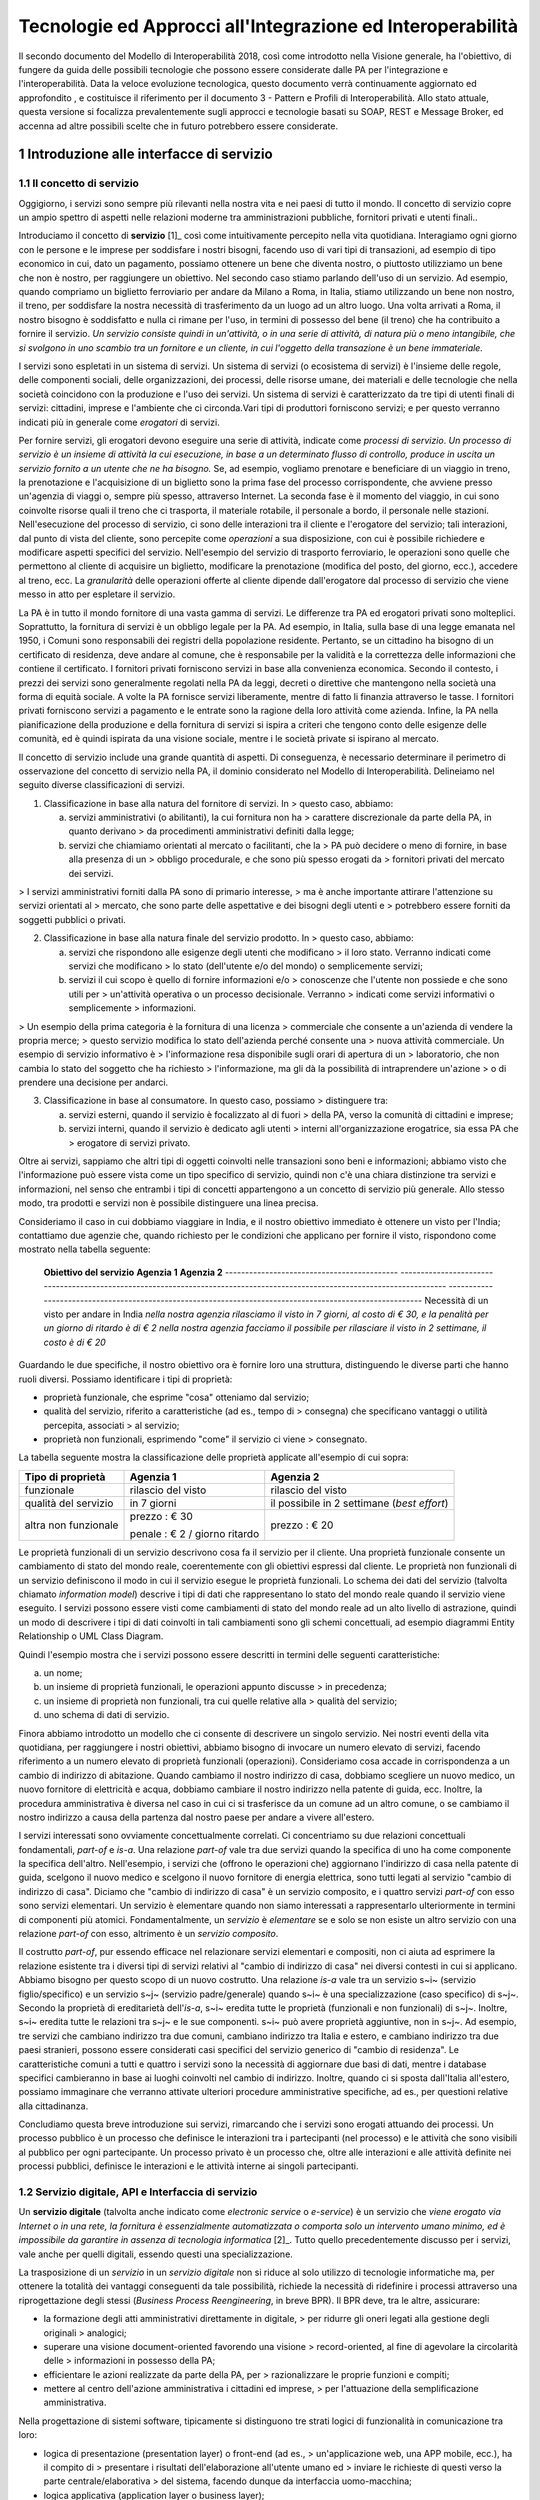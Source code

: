 Tecnologie ed Approcci all'Integrazione ed Interoperabilità
+++++++++++++++++++++++++++++++++++++++++++++++++++++++++++

Il secondo documento del Modello di Interoperabilità 2018, così come
introdotto nella Visione generale, ha l'obiettivo, di fungere da guida
delle possibili tecnologie che possono essere considerate dalle PA per
l'integrazione e l'interoperabilità. Data la veloce evoluzione
tecnologica, questo documento verrà continuamente aggiornato ed
approfondito , e costituisce il riferimento per il documento 3 - Pattern
e Profili di Interoperabilità. Allo stato attuale, questa versione si
focalizza prevalentemente sugli approcci e tecnologie basati su SOAP,
REST e Message Broker, ed accenna ad altre possibili scelte che in
futuro potrebbero essere considerate.


1 Introduzione alle interfacce di servizio
==========================================

1.1 Il concetto di servizio
---------------------------

Oggigiorno, i servizi sono sempre più rilevanti nella nostra vita e nei
paesi di tutto il mondo. Il concetto di servizio copre un ampio spettro
di aspetti nelle relazioni moderne tra amministrazioni pubbliche,
fornitori privati e utenti finali..

Introduciamo il concetto di **servizio** [1]_ così come intuitivamente
percepito nella vita quotidiana. Interagiamo ogni giorno con le persone
e le imprese per soddisfare i nostri bisogni, facendo uso di vari tipi
di transazioni, ad esempio di tipo economico in cui, dato un pagamento,
possiamo ottenere un bene che diventa nostro, o piuttosto utilizziamo un
bene che non è nostro, per raggiungere un obiettivo. Nel secondo caso
stiamo parlando dell'uso di un servizio. Ad esempio, quando compriamo un
biglietto ferroviario per andare da Milano a Roma, in Italia, stiamo
utilizzando un bene non nostro, il treno, per soddisfare la nostra
necessità di trasferimento da un luogo ad un altro luogo. Una volta
arrivati a Roma, il nostro bisogno è soddisfatto e nulla ci rimane per
l\'uso, in termini di possesso del bene (il treno) che ha contribuito a
fornire il servizio. *Un servizio consiste quindi in un'attività, o in
una serie di attività, di natura più o meno intangibile, che si svolgono
in uno scambio tra un fornitore e un cliente, in cui l\'oggetto della
transazione è un bene immateriale.*

I servizi sono espletati in un sistema di servizi. Un sistema di servizi
(o ecosistema di servizi) è l\'insieme delle regole, delle componenti
sociali, delle organizzazioni, dei processi, delle risorse umane, dei
materiali e delle tecnologie che nella società coincidono con la
produzione e l\'uso dei servizi. Un sistema di servizi è caratterizzato
da tre tipi di utenti finali di servizi: cittadini, imprese e
l\'ambiente che ci circonda.\
Vari tipi di produttori forniscono servizi; e per questo verranno
indicati più in generale come *erogatori* di servizi.

Per fornire servizi, gli erogatori devono eseguire una serie di
attività, indicate come *processi di servizio*. *Un processo di servizio
è un insieme di attività la cui esecuzione, in base a un determinato
flusso di controllo, produce in uscita un servizio fornito a un utente
che ne ha bisogno.* Se, ad esempio, vogliamo prenotare e beneficiare di
un viaggio in treno, la prenotazione e l\'acquisizione di un biglietto
sono la prima fase del processo corrispondente, che avviene presso
un'agenzia di viaggi o, sempre più spesso, attraverso Internet. La
seconda fase è il momento del viaggio, in cui sono coinvolte risorse
quali il treno che ci trasporta, il materiale rotabile, il personale a
bordo, il personale nelle stazioni. Nell'esecuzione del processo di
servizio, ci sono delle interazioni tra il cliente e l'erogatore del
servizio; tali interazioni, dal punto di vista del cliente, sono
percepite come *operazioni* a sua disposizione, con cui è possibile
richiedere e modificare aspetti specifici del servizio. Nell'esempio del
servizio di trasporto ferroviario, le operazioni sono quelle che
permettono al cliente di acquisire un biglietto, modificare la
prenotazione (modifica del posto, del giorno, ecc.), accedere al treno,
ecc. La *granularità* delle operazioni offerte al cliente dipende
dall'erogatore dal processo di servizio che viene messo in atto per
espletare il servizio.

La PA è in tutto il mondo fornitore di una vasta gamma di servizi. Le
differenze tra PA ed erogatori privati sono molteplici. Soprattutto, la
fornitura di servizi è un obbligo legale per la PA. Ad esempio, in
Italia, sulla base di una legge emanata nel 1950, i Comuni sono
responsabili dei registri della popolazione residente. Pertanto, se un
cittadino ha bisogno di un certificato di residenza, deve andare al
comune, che è responsabile per la validità e la correttezza delle
informazioni che contiene il certificato. I fornitori privati forniscono
servizi in base alla convenienza economica. Secondo il contesto, i
prezzi dei servizi sono generalmente regolati nella PA da leggi, decreti
o direttive che mantengono nella società una forma di equità sociale. A
volte la PA fornisce servizi liberamente, mentre di fatto li finanzia
attraverso le tasse. I fornitori privati forniscono servizi a pagamento
e le entrate sono la ragione della loro attività come azienda. Infine,
la PA nella pianificazione della produzione e della fornitura di servizi
si ispira a criteri che tengono conto delle esigenze delle comunità, ed
è quindi ispirata da una visione sociale, mentre i le società private si
ispirano al mercato.

Il concetto di servizio include una grande quantità di aspetti. Di
conseguenza, è necessario determinare il perimetro di osservazione del
concetto di servizio nella PA, il dominio considerato nel Modello di
Interoperabilità. Delineiamo nel seguito diverse classificazioni di
servizi.

1.  Classificazione in base alla natura del fornitore di servizi. In
    > questo caso, abbiamo:

    a.  servizi amministrativi (o abilitanti), la cui fornitura non ha
        > carattere discrezionale da parte della PA, in quanto derivano
        > da procedimenti amministrativi definiti dalla legge;

    b.  servizi che chiamiamo orientati al mercato o facilitanti, che la
        > PA può decidere o meno di fornire, in base alla presenza di un
        > obbligo procedurale, e che sono più spesso erogati da
        > fornitori privati del mercato dei servizi.

> I servizi amministrativi forniti dalla PA sono di primario interesse,
> ma è anche importante attirare l\'attenzione su servizi orientati al
> mercato, che sono parte delle aspettative e dei bisogni degli utenti e
> potrebbero essere forniti da soggetti pubblici o privati.

2.  Classificazione in base alla natura finale del servizio prodotto. In
    > questo caso, abbiamo:

    a.  servizi che rispondono alle esigenze degli utenti che modificano
        > il loro stato. Verranno indicati come servizi che modificano
        > lo stato (dell\'utente e/o del mondo) o semplicemente servizi;

    b.  servizi il cui scopo è quello di fornire informazioni e/o
        > conoscenze che l\'utente non possiede e che sono utili per
        > un\'attività operativa o un processo decisionale. Verranno
        > indicati come servizi informativi o semplicemente
        > informazioni.

> Un esempio della prima categoria è la fornitura di una licenza
> commerciale che consente a un\'azienda di vendere la propria merce;
> questo servizio modifica lo stato dell\'azienda perché consente una
> nuova attività commerciale. Un esempio di servizio informativo è
> l\'informazione resa disponibile sugli orari di apertura di un
> laboratorio, che non cambia lo stato del soggetto che ha richiesto
> l\'informazione, ma gli dà la possibilità di intraprendere un\'azione
> o di prendere una decisione per andarci.

3.  Classificazione in base al consumatore. In questo caso, possiamo
    > distinguere tra:

    a.  servizi esterni, quando il servizio è focalizzato al di fuori
        > della PA, verso la comunità di cittadini e imprese;

    b.  servizi interni, quando il servizio è dedicato agli utenti
        > interni all\'organizzazione erogatrice, sia essa PA che
        > erogatore di servizi privato.

Oltre ai servizi, sappiamo che altri tipi di oggetti coinvolti nelle
transazioni sono beni e informazioni; abbiamo visto che l\'informazione
può essere vista come un tipo specifico di servizio, quindi non c\'è una
chiara distinzione tra servizi e informazioni, nel senso che entrambi i
tipi di concetti appartengono a un concetto di servizio più generale.
Allo stesso modo, tra prodotti e servizi non è possibile distinguere una
linea precisa.

Consideriamo il caso in cui dobbiamo viaggiare in India, e il nostro
obiettivo immediato è ottenere un visto per l\'India; contattiamo due
agenzie che, quando richiesto per le condizioni che applicano per
fornire il visto, rispondono come mostrato nella tabella seguente:

  **Obiettivo del servizio**                  **Agenzia 1**                                                                                                               **Agenzia 2**
  ------------------------------------------- --------------------------------------------------------------------------------------------------------------------------- ---------------------------------------------------------------------------------------------------------
  Necessità di un visto per andare in India   *nella nostra agenzia rilasciamo il visto in 7 giorni, al costo di € 30, e la penalità per un giorno di ritardo è di € 2*   *nella nostra agenzia facciamo il possibile per rilasciare il visto in 2 settimane, il costo è di € 20*

Guardando le due specifiche, il nostro obiettivo ora è fornire loro una
struttura, distinguendo le diverse parti che hanno ruoli diversi.
Possiamo identificare i tipi di proprietà:

-   proprietà funzionale, che esprime "cosa" otteniamo dal servizio;

-   qualità del servizio, riferito a caratteristiche (ad es., tempo di
    > consegna) che specificano vantaggi o utilità percepita, associati
    > al servizio;

-   proprietà non funzionali, esprimendo "come" il servizio ci viene
    > consegnato.

La tabella seguente mostra la classificazione delle proprietà applicate
all'esempio di cui sopra:

+-----------------------+-----------------------+-----------------------+
| **Tipo di proprietà** | **Agenzia 1**         | **Agenzia 2**         |
+=======================+=======================+=======================+
| funzionale            | rilascio del visto    | rilascio del visto    |
+-----------------------+-----------------------+-----------------------+
| qualità del servizio  | in 7 giorni           | il possibile in 2     |
|                       |                       | settimane (*best      |
|                       |                       | effort*)              |
+-----------------------+-----------------------+-----------------------+
| altra non funzionale  | prezzo : € 30         | prezzo : € 20         |
|                       |                       |                       |
|                       | penale : € 2 / giorno |                       |
|                       | ritardo               |                       |
+-----------------------+-----------------------+-----------------------+

Le proprietà funzionali di un servizio descrivono cosa fa il servizio
per il cliente. Una proprietà funzionale consente un cambiamento di
stato del mondo reale, coerentemente con gli obiettivi espressi dal
cliente. Le proprietà non funzionali di un servizio definiscono il modo
in cui il servizio esegue le proprietà funzionali. Lo schema dei dati
del servizio (talvolta chiamato *information model*) descrive i tipi di
dati che rappresentano lo stato del mondo reale quando il servizio viene
eseguito. I servizi possono essere visti come cambiamenti di stato del
mondo reale ad un alto livello di astrazione, quindi un modo di
descrivere i tipi di dati coinvolti in tali cambiamenti sono gli schemi
concettuali, ad esempio diagrammi Entity Relationship o UML Class
Diagram.

Quindi l'esempio mostra che i servizi possono essere descritti in
termini delle seguenti caratteristiche:

a.  un nome;

b.  un insieme di proprietà funzionali, le operazioni appunto discusse
    > in precedenza;

c.  un insieme di proprietà non funzionali, tra cui quelle relative alla
    > qualità del servizio;

d.  uno schema di dati di servizio.

Finora abbiamo introdotto un modello che ci consente di descrivere un
singolo servizio. Nei nostri eventi della vita quotidiana, per
raggiungere i nostri obiettivi, abbiamo bisogno di invocare un numero
elevato di servizi, facendo riferimento a un numero elevato di proprietà
funzionali (operazioni). Consideriamo cosa accade in corrispondenza a un
cambio di indirizzo di abitazione. Quando cambiamo il nostro indirizzo
di casa, dobbiamo scegliere un nuovo medico, un nuovo fornitore di
elettricità e acqua, dobbiamo cambiare il nostro indirizzo nella patente
di guida, ecc. Inoltre, la procedura amministrativa è diversa nel caso
in cui ci si trasferisce da un comune ad un altro comune, o se cambiamo
il nostro indirizzo a causa della partenza dal nostro paese per andare a
vivere all\'estero.

I servizi interessati sono ovviamente concettualmente correlati. Ci
concentriamo su due relazioni concettuali fondamentali, *part-of* e
*is-a*. Una relazione *part-of* vale tra due servizi quando la specifica
di uno ha come componente la specifica dell'altro. Nell'esempio, i
servizi che (offrono le operazioni che) aggiornano l\'indirizzo di casa
nella patente di guida, scelgono il nuovo medico e scelgono il nuovo
fornitore di energia elettrica, sono tutti legati al servizio "cambio di
indirizzo di casa". Diciamo che "cambio di indirizzo di casa" è un
servizio composito, e i quattro servizi *part-of* con esso sono servizi
elementari. Un servizio è elementare quando non siamo interessati a
rappresentarlo ulteriormente in termini di componenti più atomici.
Fondamentalmente, un *servizio* è *elementare* se e solo se non esiste
un altro servizio con una relazione *part-of* con esso, altrimento è un
*servizio composito*.

Il costrutto *part-of*, pur essendo efficace nel relazionare servizi
elementari e compositi, non ci aiuta ad esprimere la relazione esistente
tra i diversi tipi di servizi relativi al "cambio di indirizzo di casa"
nei diversi contesti in cui si applicano. Abbiamo bisogno per questo
scopo di un nuovo costrutto. Una relazione *is-a* vale tra un servizio
s~i~ (servizio figlio/specifico) e un servizio s~j~ (servizio
padre/generale) quando s~i~ è una specializzazione (caso specifico) di
s~j~. Secondo la proprietà di ereditarietà dell'*is-a*, s~i~ eredita
tutte le proprietà (funzionali e non funzionali) di s~j~. Inoltre, s~i~
eredita tutte le relazioni tra s~j~ e le sue componenti. s~i~ può avere
proprietà aggiuntive, non in s~j~. Ad esempio, tre servizi che cambiano
indirizzo tra due comuni, cambiano indirizzo tra Italia e estero, e
cambiano indirizzo tra due paesi stranieri, possono essere considerati
casi specifici del servizio generico di "cambio di residenza". Le
caratteristiche comuni a tutti e quattro i servizi sono la necessità di
aggiornare due basi di dati, mentre i database specifici cambieranno in
base ai luoghi coinvolti nel cambio di indirizzo. Inoltre, quando ci si
sposta dall\'Italia all\'estero, possiamo immaginare che verranno
attivate ulteriori procedure amministrative specifiche, ad es., per
questioni relative alla cittadinanza.

Concludiamo questa breve introduzione sui servizi, rimarcando che i
servizi sono erogati attuando dei processi. Un processo pubblico è un
processo che definisce le interazioni tra i partecipanti (nel processo)
e le attività che sono visibili al pubblico per ogni partecipante. Un
processo privato è un processo che, oltre alle interazioni e alle
attività definite nei processi pubblici, definisce le interazioni e le
attività interne ai singoli partecipanti.

1.2 Servizio digitale, API e Interfaccia di servizio
----------------------------------------------------

Un **servizio digitale** (talvolta anche indicato come *electronic
service* o *e-service*) è un servizio che *viene erogato via Internet o
in una rete, la fornitura è essenzialmente automatizzata o comporta solo
un intervento umano minimo, ed è impossibile da garantire in assenza di
tecnologia informatica* [2]_. Tutto quello precedentemente discusso per i
servizi, vale anche per quelli digitali, essendo questi una
specializzazione.

La trasposizione di un *servizio* in un *servizio digitale* non si
riduce al solo utilizzo di tecnologie informatiche ma, per ottenere la
totalità dei vantaggi conseguenti da tale possibilità, richiede la
necessità di ridefinire i processi attraverso una riprogettazione degli
stessi (*Business Process Reengineering*, in breve BPR). Il BPR deve,
tra le altre, assicurare:

-   la formazione degli atti amministrativi direttamente in digitale,
    > per ridurre gli oneri legati alla gestione degli originali
    > analogici;

-   superare una visione document-oriented favorendo una visione
    > record-oriented, al fine di agevolare la circolarità delle
    > informazioni in possesso della PA;

-   efficientare le azioni realizzate da parte della PA, per
    > razionalizzare le proprie funzioni e compiti;

-   mettere al centro dell'azione amministrativa i cittadini ed imprese,
    > per l'attuazione della semplificazione amministrativa.

Nella progettazione di sistemi software, tipicamente si distinguono tre
strati logici di funzionalità in comunicazione tra loro:

-   logica di presentazione (presentation layer) o front-end (ad es.,
    > un'applicazione web, una APP mobile, ecc.), ha il compito di
    > presentare i risultati dell'elaborazione all'utente umano ed
    > inviare le richieste di questi verso la parte centrale/elaborativa
    > del sistema, facendo dunque da interfaccia uomo-macchina;

-   logica applicativa (application layer o business layer);

-   logica di accesso ai dati (access data layer) o back-end, interroga
    > il database o il sistema legacy [3]_.

Tale architettura viene poi spesso mappata a livello
fisico-infrastrutturale in altrettanti strati fisici (*tier*)
corrispondenti all'unità di computazione su cui risiede lo strato
logico. Tali strati sono intesi interagire fra loro secondo le linee
generali del paradigma client/server (il presentation layer è cliente
della logica applicativa, e questa è cliente del modulo di gestione dei
dati) e utilizzando interfacce ben definite. In questo modo, ciascuno
dei tre strati può essere modificato o sostituito indipendentemente
dagli altri, conferendo scalabilità e manutenibilità al sistema. Nella
maggior parte dei casi, si intende anche che i diversi strati fisici
(*tier*) siano distribuiti su diversi nodi di una rete anche eterogenea.
Questa architettura di base può anche essere estesa ipotizzando che gli
strati siano a loro volta "stratificati"; in questo caso si giungerebbe
a una architettura multi-layer/tier.

Nello specifico dei servizi digitali, che appunto vengono erogati su
Internet, il presentation layer verso l\'utente può essere rappresentato
da un Web server e da eventuali contenuti dinamici e statici (es. pagine
di scripting che producono HTML visualizzato nel browser dell'utente),
oppure da applicazioni mobili (*App*) che risiedono sul device mobile
dell'utente (cellulare, tablet); la logica applicativa corrisponde a una
serie di moduli integrati in un server applicativo, ed i dati sono
depositati in maniera persistente su un DBMS o su un sistema legacy.

Con **application programming interface** (in acronimo **API**) si
indica ogni *insieme di procedure/funzionalità/operazioni disponibili al
programmatore, di solito raggruppate a formare un set di strumenti
specifici per l\'espletamento di un determinato compito*. Spesso con
tale termine si intendono le librerie software disponibili in un certo
linguaggio di programmazione. Una buona API fornisce una "scatola nera",
cioè un livello di astrazione che evita al programmatore di sapere come
funziona l'implementazione dell'API ad un livello più basso. Questo
permette di ri-progettare o migliorare le funzioni all\'interno
dell\'API senza cambiare il codice che si affida ad essa. Una API che
non richiede il pagamento di diritti per il suo accesso ed utilizzo è
detta "aperta" (open). La finalità di un'API è di ottenere
un\'astrazione a più alto livello, di solito tra lo strato sottostante
l'API e quello che la utilizza (client).

Per realizzare un servizio digitale, come detto, è necessario progettare
e realizzare i tre strati; lo strato di logica applicativa offre la sua
API affinchè chi sviluppa lo strato di presentazione all'utente possa
utilizzarla come se la logica applicativa fosse una libreria;
estendendo, se vari sistemi esportano le proprie logiche applicative
come API, la logica di presentazione può utilizzarle insieme,
mischiandole (*mash-up*), esattamente come nello sviluppo di software
moderno si programma riutilizzando le librerie offerte nel linguaggio di
programmazione, sistema operativo, ecc. Quando il servizio digitale è
erogato su Internet, e prevalentemente sul Web che si basa sul
protocollo HTTP,) si parla di Web API. Per le Web API l'erogatore
potrebbe decidere di rendere disponibile l'API non soltanto a chi
sviluppa la logica di presentazione, ma "aperta" anche ad altre
organizzazioni che volessero collaborare con l'erogatore, in questo caso
si parla di Open API . In molti contesti, con abuso di nomenclatura, ma
intuitivamente chiaro, i due termini vengono confusi e considerati
sinonimi (dato che l'apertura è spesso associata al Web/Internet).

Per il W3C un **web service** è qualsiasi software che si rende
disponibile su Internet e standardizza la sua interfaccia tramite la
codifica XML [4]_. Un client richiama un'operazione offerta da un web
service inviando una richiesta (solitamente sotto forma di un messaggio
XML) e il web service invia una risposta XML. I web service invocano la
comunicazione su una rete, con HTTP come protocollo più comune. I web
service si basano principalmente su standard come XML-RPC e SOAP (Simple
Object Access Protocol). Quindi un web service è un possibile modo di
realizzare una Web API. Il termine web service (originatosi intorno ai
primi anni 2000) è nato proprio per indicare la logica applicativa,
esposta sul web, sottostante ad un servizio digitale. A partire dalla
seconda metà degli anni 2000, creando possibili confusioni, il termine
Web API è stato utilizzato come alternativa a web service per indicare
altri approcci/protocolli/tecnologie (come REST) per realizzare API
senza utilizzare XML-RPC e SOAP. Ma anche una Web API indica la logica
applicativa, esposta sul web, sottostante ad un servizio digitale.

Al fine di evitare ogni possibile ambiguità, spesso dovuta semplicemente
all'utilizzo di termini differenti per indicare gli stessi concetti, nel
seguito del documento si utilizza il termine **interfaccia di servizio**
per indicare **l'esposizione delle funzionalità applicative che sono
necessarie per realizzare un servizio digitale**. Tutte le
classificazioni e considerazioni presentate per i servizi, valgono per i
servizi digitali e quindi per le interfacce di servizio. In particolare
come queste classificazioni e considerazioni si calano in specifiche
tecnologie/protocolli/standard è uno degli obiettivi del presente
documento. Un'interfaccia di servizio si compone in generale di varie
operazioni, e può essere realizzata come un web service, un'API, una Web
API, ecc.

+-----------------------------------------------------------------------+
| Ogni qualvolta c'è un servizio, si può immaginare che nella moderna   |
| spinta all'innovazione, si giunga prima o poi ad una controparte      |
| digitale.                                                             |
|                                                                       |
| Un servizio digitale, se sviluppato seguendo i più moderni approcci   |
| di ingegneria del software, deve essere organizzato separando la      |
| logica di presentazione da quella applicativa, dove quest'ultima deve |
| esporre le proprie operazioni tramite una interfaccia di servizio.    |
| Una interfaccia di servizio è l'esposizione delle funzionalità        |
| applicative che sono necessarie per realizzare un servizio digitale;  |
| tale esposizione deve essere operata con un                           |
| approccio/tecnologia/standard che ne permetta l'invocazione da un     |
| modulo software client.                                               |
|                                                                       |
| Emerge in ultima analisi che ogni qualvolta c'è un servizio digitale, |
| ci può essere una interfaccia di servizio equivalente, e viceversa    |
| ogni qualvolta c'è una interfaccia di servizio, è immediato           |
| ipotizzare il servizio digitale equivalente.                          |
|                                                                       |
| Una interfaccia di servizio può offrire più operazioni (almeno una).  |
| Una interfaccia di servizio può essere realizzata utilizzando         |
| approcci/tecnologie/standard web service, API, Web API, REST API,     |
| ecc.                                                                  |
+-----------------------------------------------------------------------+

Nel prosieguo di questo documento, ci si focalizza solamente sulle
interfacce di servizio, che sono il fondamento del Modello di
Interoperabilità 2018.

1.3 Caratteristiche delle interfacce di servizio
------------------------------------------------

In prima istanza, le interfacce di servizio possono essere distinte in
due categorie: semplici e complesse.

Una interfaccia di servizio semplice implementa operazioni atomiche come
ad esempio:

-   Fornire contenuti puri, ad esempio informazioni dettagliate riguardo
    > una risorsa (come le informazioni fiscali riguardanti una azienda)
    > oppure le notizie del giorno;

-   Effettuare una aggregazione semplice di informazioni provenienti da
    > diversi sistemi back-end;

-   Effettuare operazioni con effetti circoscritti ad un unico sistema
    > di back-end in maniera atomica (che non richieda supporto alle
    > transazioni).

Le interfacce di servizio semplici eseguono unità di lavoro atomiche che
lasciano i sistemi sottostanti in uno stato consistente. Le operazioni
non necessitano del mantenimento di uno stato tra una chiamata e l'altra
e perciò sono anche note come interfacce di servizio stateless (senza
stato). Si noti come il concetto di stato sia espresso in relazione
all'interazione tra i due sistemi (client ed erogatore) e non alla
persistenza di informazioni circa le risorse di interesse.

Le interfacce di servizio complesse coinvolgono l'utilizzo e la
composizione di altre interfacce di servizio (in alcuni casi esposte da
organizzazioni diverse) richiedendo il supporto all'esecuzione di
processi e funzionalità di tipo transazionale. Questo significa che,
rispetto alle interfacce di servizio semplici, in quelle complesse le
operazioni hanno una granularità alta (meno fine) e richiedono il
mantenimento di uno stato condiviso; per questo motivo vengono anche
definite interfacce di servizio stateful (con stato). Concetti
potenzialmente connessi a quello di stato sono il mantenimento di una
sessione o conversazione.

Un altro modo di classificare le interfacce di servizio è lo stile di
interazione richiesto dalle diverse operazioni disponibili: sincrono (ad
esempio, di tipo Remote Procedure Call - RPC, chiamata remota a
procedura) o asincrono (ad esempio, basato sullo scambio di messaggi o
documenti). Nelle operazioni sincrone, un client esprime la sua
richiesta nella forma di una chiamata ed attende una risposta prima di
continuare l'esecuzione. Nelle operazioni asincrone, invece, il client
invia un documento/messaggio ma non si aspetta nessuna risposta (se non
in alcuni casi il fatto che la richiesta è stata presa in carico). La
risposta da parte dell'interfaccia di servizio, nei casi in cui ci sia,
può apparire ore o anche giorni più tardi.

Un modo ulteriore di classificare le interfacce di servizio è quello di
distinguere quelle sostituibili da quelle mission-critical. Una
interfaccia di servizio sostituibile può essere fornita da diverse
organizzazioni e la produttività è impattata in maniera limitata nel
caso di disservizi. Una interfaccia di servizio mission-critical è
invece di solito fornita da un'unica organizzazione e la indisponibilità
della stesso può provocare dei forti disservizi.

Le classificazioni introdotte non sono strette poiché a seconda delle
operazioni fornite, una interfaccia di servizio può essere catalogata in
una posizione qualsiasi tra i due estremi delle stesse.

Le interfacce di servizio devono essere accompagnate da una descrizione
delle operazioni offerte il cui linguaggio dipende dalla tecnologia con
cui l'interfaccia è implementata (si veda a partire dalla Sezione 3 per
maggiori dettagli). La descrizione di una interfaccia di servizio di
solito include caratteristiche funzionali e non funzionali. La
descrizione funzionale si concentra sulle caratteristiche operative
dell'interfaccia di servizio che descrivono il funzionamento in termini
di operazioni offerte, i parametri richiesti da ognuna, gli endpoint [5]_
da utilizzare, il formato dei messaggi ed i protocolli di rete da
utilizzare. La descrizione non funzionale si concentra invece sulla
*qualità del servizio* (o qualità dell'interfaccia di servizio) in
termini di limiti di utilizzo, costi e metriche di performance quali
scalabilità, disponibilità, tempo di risposta, accuratezza,
transazionalità, sicurezza e affidabilità.

1.4 Qualità del servizio
------------------------

Il concetto di *quality of service - QoS*, fa riferimento alla
descrizione non funzionale di una interfaccia servizio, cioè la capacità
di una interfaccia di servizio di soddisfare le aspettative dei
fruitori. Assicurare la QoS nell'ambito Internet e quindi ai fini
dell'interoperabilità è una sfida critica a causa della natura dinamica
ed impredicibile del contesto applicativo. Cambiamenti negli schemi di
traffico, la presenza di transazioni business-critical, gli effetti dei
problemi di rete, le performance dei protocolli e degli standard di rete
richiedono una definizione precisa della QoS offerta da una interfaccia
di servizio.

Gli elementi chiave a supporto della QoS possono essere riassunti come
segue:

-   *Disponibilità*. La probabilità che una interfaccia di servizio sia
    > disponibile e funzionante in un istante casuale. Associato al
    > concetto di disponibilità è quello di Time-To-Repair (TTR), cioè
    > il tempo necessario a ripristinare una interfaccia di servizio una
    > volta che questa diventa indisponibile. La disponibilità di una
    > interfaccia di servizio dovrebbe potere essere verificata tramite
    > l'esposizione di un'altra interfaccia di servizio di monitoraggio,
    > dedicata ed a basso impatto (e quindi ad elevata disponibilità).

-   *Accessibilità*. Misura la capacità di una interfaccia di servizio
    > di essere contattabile da un elevato numero di richieste.

-   *Prestazioni*. Le prestazioni vengono misurate solitamente rispetto
    > a due valori: il *throughput* e la *latenza*. Il throughput
    > rappresenta il numero di richieste soddisfatte in un dato
    > intervallo. La latenza rappresenta la quantità di tempo che passa
    > tra l'invio di una richiesta e la ricezione di una risposta. Una
    > interfaccia di servizio con buone prestazioni ha un elevato
    > throughput ed una bassa latenza.

-   *Affidabilità*. Rappresenta la capacità di una interfaccia di
    > servizio di funzionare correttamente e consistentemente fornendo
    > la stessa QoS a dispetto di malfunzionamenti di diversa natura. Di
    > solito viene espressa in termini di fallimenti in un dato lasso di
    > tempo.

-   *Scalabilità*. L'abilità di servire in maniera consistente le
    > richieste a dispetto di variazioni nel numero delle richieste [6]_.
    > È strettamente connesso al concetto di accessibilità, ma qui il
    > concetto fondamentale è il mantenimento delle prestazioni.

-   *Sicurezza*. La sicurezza implica aspetti quali confidenzialità,
    > integrità, autorizzazione ed autenticazione che saranno oggetto
    > della Sezione 2.

-   *Transazionalità*. Ci sono alcuni casi (ad es., interfacce di
    > servizio stateful) in cui è necessario assicurare l'esecuzione
    > transazionale di una operazione. La capacità di una operazione di
    > rispettare questa proprietà è parte della QoS.

Gli erogatori delle interfacce di servizio devono prendere tutte le
iniziative necessarie a mantenere i requisiti di QoS richiesti dal caso
d'uso. Questo include anche l'utilizzo di buone pratiche. Ad esempio,
per assicurare prestazioni e scalabilità il risparmio della banda è una
condizione fondamentale. Le interfacce di servizio dovrebbero quindi
implementare meccanismi di compressione del payload [7]_ e supportare la
paginazione [8]_.

Quando si utilizzano meccanismi di caching, essi devono essere
documentati nelle specifiche delle interfacce di servizio, ed essere
conformi alle specifiche RFC-7234 [9]_.

Questa sezione si è concentrata sul concetto di QoS nel campo delle
interfacce di servizio. Misure di QoS possono essere introdotte anche
per quanto riguarda i servizi digitali utilizzando metriche introdotte
nei campi della Interazione Uomo-Macchina. Queste ultime sono fuori
dagli obiettivi di questo documento.

### 1.4.1 Service Level Agreement - SLA

L'integrazione può coinvolgere numerose organizzazioni e erogatori
esterni di interfacce di servizio. Al fine di accordarsi sulla QoS,
erogatori di interfacce di servizio e fruitori utilizzano quelli che
vengono definiti *Service Level Agreement - SLA*, ovvero *accordi sul
livello di servizio*. Uno SLA può contenere le parti seguenti:

-   *Scopo*. Le ragioni che hanno portato alla definizione dello SLA.

-   *Parti*. I soggetti interessati nello SLA con i loro rispettivi
    > ruoli (ad es., l'erogatore dell'interfaccia di servizio e il
    > fruitore).

-   *Periodo di validità*. L'intervallo di tempo, espresso mediante data
    > e ora di inizio e data e ora di fine, per il quale si ritiene
    > valido un particolare termine di accordo all'interno dello SLA.

-   *Perimetro*. Quali sono operazioni interessate dallo specifico SLA.

-   *Service Level Objectives - SLO*, ovvero *obiettivi sul livello di
    > servizio*. I singoli termini di accordo all'interno di uno SLA. Di
    > solito vengono definiti utilizzando dei *Service Level
    > Indicators - SLI*, ovvero *indicatori sul livello di servizio*,
    > che quantificano i singoli aspetti di QoS come indicato in questa
    > sezione (ad es., disponibilità).

-   *Penalità*. Le sanzioni che si applicano nel caso che l'erogatore
    > dell'interfaccia di servizio non riesca ad assicurare gli
    > obiettivi specificati nello SLA.

-   *Esclusioni*. Gli aspetti della QoS non coperti dallo SLA.

-   *Amministrazione*. I processi mediante i quali le parti possono
    > monitorare la QoS.

Gli SLA possono essere statici o dinamici. Negli SLA dinamici, gli SLO
(con associati SLI) variano nel tempo ed i periodi di validità
definiscono gli intervalli di validità di questi ultimi (ad es., in
orario lavorativo gli SLO possono essere differenti di quelli imposti
durante la notte). La misurazione dei livelli di QoS all'interno di uno
SLA richiedono il tracciamento delle operazioni effettuate in un
contesto infrastrutturale multi-dominio (geografico, tecnologico e
applicativo). In uno scenario tipico, ogni interfaccia di servizio può
interagire con molteplici altre interfacce di servizio, cambiando il suo
ruolo da erogatore a fruitore in alcune interazioni, ognuna governata da
un differente SLA.

Recentemente, gli SLA hanno iniziato ad includere non soltanto vincoli
relativi all'erogatore, ma anche vincoli che impongono ai singoli
fruitori delle interfacce di servizio dei limiti relativi al ritmo ed
alla quantità delle richieste. A tal fine gli erogatori devono definire
ed esporre ai fruitori politiche di throttling [10]_ (anche noto come
rate limiting) segnalando eventuali limiti raggiunti. Gli erogatori
dovrebbero far rispettare le quote anche se se il sistema non è in
sovraccarico, incentivando i fruitori a rispettarle.

Esempi di SLI sono i seguenti:

-   dimensione massima di ogni richiesta accettata. Le richieste più
    > grandi possono essere rifiutate;

-   latenza al 90° percentile. Utilizzata per calcolare la responsività;

-   percentuale di minuti negli ultimi 30 gg in cui l'interfaccia di
    > servizio è stata disponibile;

-   valori a 1 giorno e 30 giorni del success rate (ad es., il numero di
    > chiamate terminate con successo rispetto al numero totale di
    > chiamate);

-   percentuale di minuti negli ultimi 30 gg in cui l'interfaccia di
    > servizio è stata responsiva (ad es., il numero di chiamate con
    > latenza inferiore ad un certo limite);

-   tempo di risposta medio delle richieste totali (includendo le
    > richieste rifiutate causa throttling) nell'ultimo giorno e negli
    > ultimi 30 giorni;

-   throughput misurato in bytes/s.

Gli SLI calcolati devono includere la latenza aggiuntiva dovuta ad
eventuali componenti infrastrutturali e di rete (ad es., proxy-gateway).
Essi inoltre devono:

-   utilizzare unità di misura del sistema internazionale (ad es.,
    > secondi, bytes)

-   indicare nel nome identificativo l'eventuale periodo di aggregazione
    > coi soli suffissi s (secondi), m (minuti), d (giorni) e y (anni)
    > utilizzando al posto dei mesi il numero di giorni.

Ove possibile, gli SLO e gli SLA dovrebbero essere in relazione diretta
con i valori associati (ad es., indicare success rate anzichè l'error
rate), in modo che a valori più alti corrispondano risultati positivi.

1.5 Middleware
--------------

Con il termine middleware si intende lo strato software che separa le
risorse informative dai fruitori delle interfacce di servizio, di fatto
permettendo la realizzazione delle interfacce stesse. In tal senso un
middleware gestisce la complessità e l'eterogeneità tipica dei sistemi
distribuiti. Le risorse informative di cui si parla in questo caso
possono essere nel caso più semplice della basi di dati, ma più
comunemente includono altre interfacce di servizio (che a loro volta
possono essere implementati utilizzando dei middleware) e sistemi legacy
a cui il middleware contribuisce a fornire interfacce moderne. A tale
fine i middleware forniscono una serie di funzionalità:

-   Il supporto a framework per l'esposizione di interfacce di servizio
    > implementati in differenti tecnologie e secondo differenti schemi
    > di interazione. In questo senso essi nascondono agli sviluppatori
    > le complessità legate all'esposizione di interfacce di servizio
    > secondo specifici protocolli di rete.

-   Facilitano il riuso di componenti software.

-   Forniscono una serie di funzionalità di supporto alla sicurezza dei
    > sistemi informatici che includono autenticazione ed
    > autorizzazione.

-   Forniscono funzionalità di scalabilità che sfruttano la
    > distribuzione su risorse hardware.

-   Aiutano in generale a soddisfare i requisiti di QoS dichiarati negli
    > SLA.

-   Integrano funzionalità utili quali il throttling, logging e caching.

Oltre a mascherare l'eterogeneità dell'hardware, i middleware mirano
anche a mascherare l'eterogeneità delle piattaforme software permettendo
di sviluppare i diversi componenti del sistema distribuito secondo i
linguaggi e framework più adatti.

### 1.5.1 API Management

Gli API Management System sono dei moderni tipi di middleware che
concentrano tutte le funzionalità necessarie ad una organizzazione per
gestire le loro interfacce di servizio su infrastrutture on-premises e
cloud pubblici e privati. Essi si concentrano sullo sviluppo delle
interfacce di servizio, la gestione del ciclo di vita delle stesse, il
controllo degli accessi (tramite meccanismi di autorizzazione ed
autenticazione), il throttling, il caching e le analitiche (utili al
controllo degli SLA).

Un API management system può essere utilizzato ad esempio come strato di
accesso alle API interne ad una amministrazione, rilasciando solo una
parte delle stesse e con politiche personalizzate verso l'esterno e
verso l'intranet.

Oltre alle funzionalità richieste nelle sezioni precedenti, alcuni API
management system permettono di definire processi di automazione ed
orchestrazione di breve durata (dette soft-orchestration). Si tratta di
orchestrazioni molto semplici in cui non ci si aspetta intervento umano
nel processo, la durata è brevissima e le regole definite sono molto
semplici.

### 1.5.2 Logging

Il logging riveste un ruolo fondamentale nella progettazione e sviluppo
di interfacce di servizio. Le moderne piattaforme middleware, oltre ad
integrare meccanismi di logging interni, possono connettersi ad
interfacce di servizio esterne che permettono la raccolta (log
collection), la ricerca e la produzione di analitiche a partire dai log.
Queste analitiche permettono, oltre all'identificazione di problemi, il
monitoraggio del sistema rispetto, per esempio, a tematiche relative
alla QoS. L'utilizzo di sistemi di log collection permette, peraltro, di
avere in una componente centralizzata non solo i log relativi
all'utilizzo dell'interfaccia di servizio, ma anche quelli relativi ad
eventuali digital service ed a componenti di rete (ad es., proxy e
application-gateway). I messaggi applicativi possono, ai fini di non
ripudio (vedi Sezione 2.1.4) essere memorizzati assieme alla firma
digitale e quindi archiviati periodicamente nel rispetto delle direttive
sulla privacy.

L\'erogatore deve documentare il dettaglio del formato della tracciatura
e le modalità di consultazione e reperimento delle informazioni.

L'erogatore deve inoltre tracciare un evento per ogni richiesta,
contenente almeno i seguenti parametri minimi:

-   data e ora della richiesta in formato RFC3339 [11]_ in UTC e con i
    > separatori Z e T maiuscolo. Questa specifica è fondamentale per
    > l\'interoperabilità dei sistemi di logging ed auditing, evitando i
    > problemi di transizione all\'ora legale e la complessità nella
    > gestione delle timezone nell\'ottica dell\'interoperabilità con
    > altre PA europee;

-   URI che identifica erogatore ed operazione richiesta;

-   tipologia di chiamata (ad es., HTTP method per i protocolli basati
    > su HTTP, basic.publish per AMQP);

-   esito della chiamata (ad es., HTTP status per i protocolli basati su
    > HTTP, SOAP fault nel caso di web services SOAP, OK/KO in assenza
    > di specifici requisiti, eventuali messaggi di errore);

-   identificativo del fruitore;

-   identificativo del consumatore o altro soggetto operante la
    > richiesta, se presente e comunicato dal fruitore - è cura del
    > fruitore procedere a codifica e anonimizzazione ove necessario;

-   ove applicabile, l'Indirizzo IP del client;

-   ove applicabile, un identificativo univoco della richiesta, utile ad
    > eventuali correlazioni tra chiamate diverse.

1.6 Attori e Interazioni
------------------------

Come anticipato nel documento 1 - Visione Generale del Modello di
Interoperabilità 2018, l'obiettivo a tendere è quello di una PA in cui
le singole amministrazioni offrono interfacce di servizio, in
corrispondenza ai servizi digitali che erogano, e possono a loro volta
cooperare attraverso l'invocazione di interfacce di servizio offerte da
altre PA.

L'EIF riprende la classificazione delle interazioni possibili in
generale in Administration-to-Citizen (A2C), Administration-to-Business
(A2B) e Administration-to-Administration (A2A), ulteriormente
distinguendo se il fruitore del servizio è un soggetto umano od un
modulo software, arrivando quindi a definire le seguenti possibili
interazioni:

1.  A2A in modalità *human-to-machine*;

2.  A2A in modalità *machine-to-machine*;

3.  A2B in modalità *human-to-machine*;

4.  A2B in modalità *machine-to-machine*;

5.  A2C in modalità *human-to-machine*.

In base a quanto precedentemente discusso sulla relazione tra servizio
digitale e interfaccia di servizio, la classificazione suddetta deve
essere meglio specificata, al fine di individuare i giusti contesti di
intervento.

**A2A in modalità human-to-machine.** In questo caso c'è una interazione
tra due amministrazioni, di cui una offre un servizio digitale e
l'altra, per il tramite di un suo operatore umano, ne fruisce al fine di
espletare le proprie procedure. Ad es., un operatore di un Comune accede
ad un servizio digitale dell'Agenzia delle Entrate per verificare la
correttezza del codice fiscale. In questo caso, l'interfaccia di
servizio viene sollecitata dalla logica di presentazione che l'erogatore
offre agli operatori delle altre amministrazioni, ma non c'è
un'invocazione diretta (si ricordi che un'interfaccia di servizio viene
invocata solamente da altri moduli applicativi client, non è fruibile
direttamente da utenti umani)

**A2A in modalità machine-to-machine.** In questo caso c'è una
interazione tra due amministrazioni, in cui una offre un servizio
digitale, ed espone una interfaccia di servizio, e l'altra realizza una
propria applicazione/sistema/procedura digitale il cui software ha
bisogno di invocare l'interfaccia offerta. Ad es., in un Comune viene
realizzato un software (che utilizzano gli operatori allo sportello
anagrafico) che durante la sua esecuzione invoca l'interfaccia di
servizio dell'Agenzia delle Entrate per la verifica del codice fiscale.
In questo caso l'interfaccia di servizio dell'erogatore è invocata
direttamente dal module software del fruitore.

Va immediatamente notata una differenza tra le due modalità. Nel primo
caso, una esigenza operativa che richieda l'utilizzo di più servizi
digitali per essere espletata, prevede l'utilizzo da parte degli
operatori di più servizi digitali, e gli utenti hanno il compito di
coordinare i vari servizi digitali, eventualmente muovere i
dati/risultati da uno all'altro, ecc. Ovvero la composizione dei servizi
digitali non può essere automatizzata, ma rimane in carico all'utente
che utilizza i servizi digitali. Nel secondo caso, la composizione di
servizi digitali può essere invece facilmente realizzata andando a
sviluppare un nuovo servizio digitale, che compone le interfacce
applicative degli erogatori e realizza la logica di coordinamento, a sua
volta possibilmente offerta come interfaccia di servizio composta, al di
sopra della quale offrire la logica di presentazione.

**A2B in modalità human-to-machine.** In questo caso c'è una interazione
tra un'impresa ed un'Amministrazione che offre un servizio digitale.
L'impresa sfrutta il servizio digitale per il tramite di un suo addetto
umano che interagisce con il servizio. Ad es., un addetto di un'azienda
accede ad un servizio digitale dell'Agenzia delle Entrate per verificare
la correttezza dei codici fiscale.

**A2B in modalità machine-to-machine.** In questo caso c'è una
interazione tra un'impresa ed un'Amministrazione a livello applicativo,
ovvero una procedura software di un'impresa richiama le funzionalità
offerte da un'interfaccia di servizio erogata da un'Amministrazione.

Tutte le considerazioni fatte sulle interazioni A2A human-to-machine e
machine-to-machine si applicano anche a questi casi, fatta salva la
trasposizione operatore di un'Amministrazione con addetto di un'azienda.

L'ultimo caso **A2C in modalità human-to-machine** è quello in cui un
cittadino utilizza un servizio digitale erogato da un'Amministrazione.
Un cittadino non interagirà mai con l'interfaccia di servizio erogata,
ma sempre con una logica di presentazione che a sua volta invoca, nel
caso auspicabile di software progettato in modo stratificato,
l'interfaccia di servizio.

Dal punto di vista funzionale (cf. Sezione 1.1) tutte le modalità
machine-to-machine sono analoghe: per l'interfaccia di servizio,
l'essere invocata da un modulo software è funzionalmente indipendente
dalla natura dell'utente che siede di fronte alla logica di
presentazione che si attesta su quel modulo (sia esso un operatore di
un'altra Amministrazione o di un'azienda). La differenza è negli aspetti
non funzionali, in particolare QoS e sicurezza, in quanto a seconda di
chi è l'organizzazione fruitrice, l'erogatore potrebbe offrire
differenti livelli di servizio, autorizzazioni, garanzie di sicurezza,
ecc. L'utilizzo che il fruitore farà dell'interfaccia di servizio ha un
impatto, soprattutto in termini di responsabilità, framework legale,
ecc.; ad esempio, nel caso A2B, il caso in cui l'azienda fruitrice
utilizza l'interfaccia all'interno di un proprio modulo applicativo,
ovvero il caso in cui offre un servizio a valore aggiunto, devono essere
differenziati; ma questo non ha impatti sugli aspetti tecnologici
dell'interfaccia di servizio, bensì su quelli di governance, e verranno
ripresi nel documento 4 - Governance del Modello di Interoperabilità
2018. Tutti i casi human-to-machine sono analoghi: in questo caso non
c'è interazione diretta con l'interfaccia di servizio, ma sempre per il
tramite di una qualche logica di presentazione e la differenza è nella
natura dell'utente umano che siede di fronte al modulo software che
realizza tale logica di presentazione.

Emerge come la modalità di progettazione dei servizi digitali che
stratifica chiaramente le interfacce di servizio separandole dalle
logiche di presentazione, è la modalità corretta per supportare le
possibili interazioni offerte da un'Amministrazione: a seconda della
modalità diventa agevole stratificare la corretta logica di
presentazione, ovvero moduli client, al di sopra della stessa
interfaccia di servizio.

La tabella seguente riassume le considerazioni presentate.

  **Interazione**          **servizio digitale**   **interfaccia di servizio**   **richiede logica di presentazione**   **composizione di più servizi** [12]_
  ------------------------ ----------------------- ----------------------------- -------------------------------------- --------------------------------------
  A2A human-to-machine     ✓                                                     ✓                                      \-
  A2A machine-to-machine                           ✓                                                                    \+
  A2B human-to-machine     ✓                                                     ✓                                      \-
  A2B machine-to-machine                           ✓                                                                    \+
  A2C                      ✓                                                     ✓                                      \-

1.7 Uniformità dei dati
-----------------------

Uno degli aspetti maggiormente critici quando si espongono interfacce di
servizio è la modellazione dei dati. Come anticipato nella Sezione 1.1,
l'information model sottostante ad un servizio (e quindi anche ad un
servizio digitale e interfaccia di servizio) serve a rappresentare sia
il modello dei dati relativo ai cambiamenti di stato che il servizio
opera, sia i dati che "transitano" (input/output) attraverso il
servizio. Nel seguito ci soffermiamo sul caso delle interfacce di
servizio. Facendo un parallelo con la programmazione orientata agli
oggetti (che è quella maggiormente utilizzata oggi), oltre al problema
di definire i metodi offerti dalle classi del programma (nel parallelo
corrispondenti alle operazioni dell'interfaccia di servizio), c'è il
problema di definire correttamente il numero e soprattutto il tipo dei
parametri di input ed output. Non a caso, l'aspetto metodologico
cruciale su cui si soffermano tutte le metodologie di progettazione e
programmazione basate sul design-by-contract [13]_ è la definizione della
segnatura dei metodi, al giusto livello di granularità, e la segnatura
comprende sia il nome del metodo che i parametri.

Il livello di granularità dipende da vari aspetti dell'interfaccia di
servizio, in particolare se questa è atomica o composta, se il servizio
a cui corrisponde è informativo o transazionale (cf. Sezione 1.1). Nella
tabella seguente si forniscono delle indicazioni qualitative, da
utilizzare come linee guida nella definizione delle interfacce di
servizio. Nel documento 3 - Profili e pattern di interoperabilità, esse
saranno utilizzate nella definizione di vari possibili pattern che
rispondono ad esigenze specifiche.

  **Tipo di interfaccia**   **Granularità** [14]_
  ------------------------- ----------------------
  Elementare                *fine-grained*
  Composta                  *coarse-grained*
  Informativa               *fine-grained*
  Transazionale             *coarse-grained*

Per quanto riguarda gli aspetti di formato dei dati delle interfacce di
servizio, è importante

-   omologare ove possibile i nomi delle variabili alle consuetudini
    > europee abilitando l'interoperabilità con i servizi erogati dagli
    > altri paesi;

-   associare ai nomi dei campi dei metadati utili alla classificazione
    > dei servizi;

-   facilitare la validazione automatica delle specifiche dei vari
    > servizi [15]_.

Inoltre è auspicabile che la specifica del formato sia coerente, od
addirittura la stessa, tra varie tecnologie di esposizione delle
interfacce di servizio [16]_.

Le indicazioni generali sono:

-   per gli schemi dei dati, utilizzo di nomi basati su riferimenti
    > europei (ad es., Core Vocabularies/Dizionari Controllati,
    > Direttiva Europea INSPIRE 2007/2/CE [17]_) e standard de facto e de
    > iure eventualmente disponibili sulla specifica tematica;

-   UTF-8 come codifica di default [18]_;

-   URI come identificatore del servizio e dell'erogatore [19]_;

-   per i formati di serializzazione, semplicità di integrazione con
    > strumenti di validazione (ad es. parsing);

-   paesi, lingue e monete [20]_: ISO 3166-1-alpha2 country [21]_, ISO
    > 4217 currency codes [22]_;

-   data e ora in RFC3339 [23]_, un sottoinsieme dell\'ISO8601
    > ottimizzato per il web;

-   aree amministrative NUTS 1 e successive: nomenclature NUTS [24]_ (per
    > il livello NUTS 0 - entità nazionali si fa riferimento ai codici
    > ISO).

2 Concetti di Sicurezza
=======================

La sicurezza dei sistemi informatici è l'insieme di pratiche messe in
atto al fine di impedire l'accesso non autorizzato, l'uso, la
divulgazione, l'interruzione dell'accesso, la modifica, l'ispezione e la
distruzione delle informazioni.

Questa sezione si concentra sui meccanismi di sicurezza che vadano oltre
il semplice filtraggio di pacchetti basato su indirizzi IP, tipo di
protocollo (anche detto circuit-level filtering) o contenuto del dato
applicativo (application-level gateway o antivirus) [25]_. In particolare
la sezione si concentra sull'utilizzo di protocolli e tecniche di
sicurezza basate sulla manipolazione dei messaggi di rete. La sezione
farà inoltre riferimento a come i requisiti di sicurezza possano essere
variabili a seconda dello scenario applicativo e del caso d'uso.

2.1 Meccanismi di base
----------------------

Diversi sono i concetti chiave dietro al mondo della sicurezza. In
origine il termine faceva riferimento al concetto di triade CIA
(Confidenzialità, Integrità e Availability - Disponibilità). Nel tempo
altri concetti si sono aggiunti quali l'autenticazione e il non ripudio.
Questa sezione descrive questi concetti introducendo le principali
tecniche impiegate per assicurarli.

### 2.1.1 Disponibilità

Il concetto di disponibilità è stato precedentemente introdotto nella
Sezione 1.3 parlando della QoS. Il concetto di disponibilità è legato
strettamente anche a quello di sicurezza, poiché la disponibilità di una
interfaccia di servizio può essere legata non solo a cause di natura
tecnica ma anche a specifici tipi di attacco (ad es., denial of
service).

### 2.1.2 Riservatezza

Il termine riservatezza (privacy) è spesso utilizzato come equivalente
di confidenzialità. La confidenzialità è la proprietà di un canale di
comunicazione per la quale l'informazione non è rivelata se non agli
utenti autorizzati. Il termine confidenzialità è comunque più generale
di riservatezza, in quanto quest'ultima viene ottenuta tramite la
cifratura del canale di comunicazione mentre la confidenzialità include
anche meccanismi di autorizzazione (vedi Sezione 2.1.6).

In un metodo di cifratura, un messaggio in chiaro (anche chiamato plain
text) viene trasformato in un messaggio codificato e viceversa. Gli
algoritmi di cifratura si distinguono in meccanismi a chiave simmetrica
(o privata o condivisa) e chiave asimmetrica (o pubblica). In entrambi i
casi la lunghezza delle chiavi influenza la sicurezza della
comunicazioni (chiavi più lunghe sono più sicure) perché proteggono
maggiormente da attacchi a forza bruta. Si suppone infatti che ogni
meccanismo di cifratura possa essere rotto tramite enumerazione a patto
che il tempo necessario (esponenziale nella lunghezza della chiave) non
sia troppo lungo rispetto agli scopi dell'attaccante. Un'altra tipologia
di attacco ai metodi di cifratura (che si applica in particolar modo ai
metodi a chiave simmetrica in cui le password sono generate da umani)
sono quelli di tipo dizionario, basati sull'uso di parole di uso comune.

Nei meccanismi di cifratura a chiave privata, entrambe le parti (il
mittente ed il destinatario) nel canale di comunicazione condividono la
stessa chiave di cifratura che viene impiegata sia per cifrare che per
decifrare il messaggio. La cifratura a chiave simmetrica è molto
efficiente e viene utilizzata per la riservatezza di grandi quantità di
dati (ad es., interi file). È necessario che le due parti abbiano
condiviso la chiave privata con un metodo sicuro (ad es., scambiandola
fisicamente di persona oppure tramite un meccanismo di cifratura a
chiave pubblica, come si vedrà nella Sezione 2.4). Algoritmi noti di
cifratura a chiave simmetrica sono RC4, DES, Triple DES, AES, IDEA e
Camellia.

Nei meccanismi di cifratura a chiave pubblica, vengono utilizzate due
chiavi diverse per la cifratura e la decifratura dei messaggi. In
particolare si supponga che il destinatario abbia una coppia di chiavi
di cui una è privata (conosciuta solo al destinatario) ed una è pubblica
(conosciuta a tutti e liberamente inviata sulla rete anche in chiaro).
Al fine di inviare un messaggio su di un canale sicuro, il mittente
cifra il messaggio utilizzando la chiave pubblica del destinatario, ma
questo potrà essere decifrato solo dal destinatario utilizzando la
chiave privata. Per il destinatario infatti chiave pubblica e chiave
privata sono state generate in modo da essere complementari. Il
meccanismo a chiave pubblica risolve il problema della condivisione
delle chiavi poiché la chiave pubblica può essere liberamente inviata su
Internet senza pericolo (non può essere utilizzata per decifrare il
messaggio). Come difetto, la crittografia a chiave pubblica soffre di
basse prestazioni e per questo motivo viene utilizzata o nelle fasi
preliminari necessarie a concordare una chiave privata di sessione
condivisa (come nel caso di TLS) oppure per i meccanismi di firma
digitale (quindi non a scopo di cifratura). L'algoritmo più diffuso per
la cifratura a chiave pubblica è RSA (dai nomi degli inventori Rivest
Shamir e Adleman).

### 2.1.3 Integrità e Firma Digitale

Un messaggio in transito su una rete informatica può subire delle
modifiche (ad esempio tramite attacchi di tipo man-in-the-middle). I
meccanismi a chiave pubblica possono essere utilizzati ai fini di
produrre delle prove, dette firme digitali, che permettono di verificare
che il messaggio ricevuto è uguale a quello inviato.

Il meccanismo di firma digitale prevede di inviare assieme al messaggio,
un secondo messaggio (detto firma digitale) ottenuto dal primo:

-   calcolando un riassunto (digest) del messaggio tramite tecniche
    > cosiddette di hashing;

-   cifrando il riassunto utilizzando la chiave privata del mittente.

Le tecniche di hashing utilizzate per la firma digitale sono progettate
secondo diversi criteri. Tra cui:

-   devono essere funzioni cosiddette one-way. Deve cioè essere facile
    > calcolare il riassunto ma difficile risalire dal riassunto al
    > testo originale. Questo viene anche facilitato dal fatto che i
    > riassunti hanno solitamente lunghezza fissa.

-   devono fare si che piccolissime modifiche al messaggio in input
    > generino significative differenze nel riassunto.

La tecnica di hashing più utilizzata per la firma digitale è Secure Hash
Algorithm - SHA (disponibile in diverse versioni). Nel momento in cui un
messaggio viene ricevuto, il destinatario utilizza la chiave pubblica
del mittente per decifrare la firma digitale e verificare che essa
corrisponda al riassunto del messaggio. La combinazione di tecniche di
hashing e di cifratura a chiave pubblica assicura che un attaccante non
possa modificare il messaggio e generare una firma valida per lo stesso,
assicurando quindi l'integrità del messaggio stesso.

### 2.1.4 Non Ripudio e Public Key Infrastructure - PKI

Il meccanismo di firma digitale descritto in Sezione 2.1.3 assicura
l'integrità del messaggio ma non ne assicura l'autenticità della fonte.
In pratica, chi riceve un messaggio è sicuro che esso non ha subito
modifiche durante il transito ma non è sicuro dell'identità del
mittente. Il messaggio ricevuto non potrà quindi essere utilizzato ai
fini del non ripudio, cioè come prova che uno specifico soggetto è il
vero mittente del messaggio. Il problema principale risiede nella
maniera in cui la chiave pubblica di un soggetto viene distribuita.
Essa, come detto, viene posta pubblicamente su Internet ma niente vieta
ad un attaccante di creare una coppia chiave pubblica / chiave privata e
distribuire quest'ultima fingendosi un altro soggetto ed inviare per
conto di questo, in maniera fraudolenta, dei messaggi. In altre parole
chi riceve il messaggio non ha modo di verificare l'autenticità della
chiave pubblica che sta utilizzando. A tal fine il meccanismo introdotto
è quello della Public Key Infrastructure - PKI.

Nella PKI oltre al mittente ed al destinatario del messaggio, viene
aggiunto una terza parte detta Certification Authority (Autorità di
Certificazione) la quale emette dei certificati. Un certificato è un
documento in chiaro contenenti informazioni riguardanti l'identità
dell'intestatario del certificato e la sua chiave pubblica e viene
firmato dalla certification authority utilizzando la propria chiave
privata.

La chiave pubblica relativa alla certification authority è installata
nei sistemi operativi (e distribuita solitamente tramite gli
aggiornamenti degli stessi), viene utilizzata per verificare che la
chiave pubblica del mittente sia effettivamente autentica. Il mittente
invia assieme al messaggio firmato il suo certificato che viene validato
utilizzando la chiave pubblica della certification authority che ha
emesso il certificato stesso.

Il meccanismo PKI ovviamente è sicuro fino a quando un attaccante non è
in grado di installare sulle macchine del destinatario una public key
fasulla per le certification authority. Per ovviare a questi problemi
sono necessari dei meccanismi di sicurezza a livello di macchina che
sono fuori dal perimetro di questo documento. Lo standard comunemente
usato per i certificati è X.509.

Nel Modello di Interoperabilità 2018, le amministrazioni dovranno
acquistare certificati commerciali. Negli ultimi anni alternative
all'approccio PKI sono stati proposti (ad es., Web of Trust) ma il
Modello attualmente ne vieta l'utilizzo.

### 2.1.5 Autenticazione

In un ambiente di calcolo distribuito, l'autenticazione è il meccanismo
tramite il quale client e erogatore accertano le identità degli
specifici utenti e sistemi per conto dei quali stanno operando. Quando
la prova di autenticazione è bidirezionale si parla di mutua
autenticazione.

L'autenticazione è spesso ottenuta in due fasi:

1.  Si definisce un contesto di autenticazione effettuando una chiamata
    > ad una entità di autenticazione diversa dall'erogatore;

2.  Il contesto di autenticazione è impiegato per autenticarsi con
    > l'altra parte della comunicazione.

Si noti come il meccanismo di non ripudio basato su PKI e firma digitale
presentato in Sezione 2.1.4 sia esso stesso un metodo di autenticazione
ed in tal modo è usato in protocolli di strato di trasporto quali TLS
(vedi Sezione 2.4) al fine di garantire non ripudio. Esistono poi dei
protocolli di autenticazione a livello applicativo che forniscono dei
vantaggi rispetto all'autenticazione basata su PKI:

-   L'autenticazione basata su PKI solitamente non autentica solo i
    > soggetti ma anche le macchine coinvolte (ad es., il certificato di
    > un sito Internet contiene anche i nomi DNS su cui il sito
    > risponderà);

-   Possibilità di Single-Sign On - SSO. Il contesto di autenticazione
    > definito con protocolli di strato applicativo può essere
    > riutilizzato nell'interazione con diverse interfacce di servizio.
    > Questo è dovuto al fatto che il client assume l'identità della
    > persona o del soggetto per cui è stato creato il contesto di
    > autenticazione;

-   L'utilizzo di certificati è scomodo per l'utente finale e questo
    > rende la mutua autenticazione basata su firma digitale meno adatta
    > ai casi in cui siano utenti umani ad autenticarsi;

-   Non sempre la funzionalità di non ripudio è richiesta e l'uso di
    > certificati lato client risulta costoso.

A seconda dell'interfaccia di servizio utilizzata, l'autenticazione può
essere debole o forte. Per autenticazione forte si intende una
autenticazione che richiede almeno due fattori (ad es., nome
utente/password e one-time password - OTP). I protocolli per
autenticazione ed autorizzazione a livello applicativo più diffusi sono
oggetto della Sezione 2.3.

### 2.1.6 Autorizzazione

I meccanismi di autorizzazione in ambienti distribuiti definiscono quali
risorse possono essere accedute da uno specifico utente. Tipiche
politiche di autorizzazione permettono l'accesso a specifiche collezioni
a specifici gruppi di utenti autenticati sulla base di ruoli, gruppi e
privilegi. L'autenticazione degli utenti è quindi una componente
fondamentale nell'autorizzazione anche se i requisiti di autenticazione
(forte o debole) possono cambiare a seconda del protocollo. Le politiche
di autorizzazione sono le più svariate e possono interessare ad esempio
l'ora del giorno in cui specifici utenti possono accedere a specifiche
risorse oppure il rate massimo di chiamate concesse ad un utente.

2.2 Minacce alla sicurezza dei sistemi informatici
--------------------------------------------------

Nelle sezioni precedenti alcune minacce alla sicurezza sono state
accennate. In questa sezione approfondiamo le diverse tipologie di
attacchi. Non ci soffermeremo sugli attacchi basati su malware, ma ci
limiteremo agli attacchi basati sull'uso dei protocolli di rete. I tipi
di attacchi più comuni sono i seguenti:

-   *Eavesdropping*. E' un tipo di attacco passivo (senza modifica dei
    > dati) in cui un attaccante riesce a rubare informazioni leggendo
    > dati da una connessione non cifrata. I protocolli che assicurano
    > confidenzialità difendono da questo tipo di attacco.

-   *Modifica dei dati*. Un attaccante potrebbe riuscire a modificare i
    > pacchetti in transito nella rete. I meccanismi di firma digitale
    > difendono da questo tipo di attacco.

-   *Identity spoofing*. In questo tipo di attacco, l'attaccante finge
    > di essere un altro utente. Questo tipo di attacco è risolto
    > mediante meccanismi di autenticazione.

-   *Attacchi su base password*. In questo caso l'attaccante cerca di
    > ottenere delle password, utilizzate ad esempio ai fini di
    > autenticazione ed autorizzazione. Come già anticipato, gli
    > attacchi basati su password si basano o su forza bruta oppure su
    > metodi di tipo dizionario. Questo tipo di attacchi si evitano
    > impostato politiche forti riguardo alle password utilizzate e
    > metodi di autenticazione forte (a più fattori).

-   *Denial of service - DoS*. In questo tipo di attacco l'attaccante
    > mira semplicemente a rendere non operativa una interfaccia di
    > servizio inondandola di richieste e minando quindi l'accessibilità
    > dell'interfaccia di servizio stessa. Difendersi da questi tipi di
    > attacchi è in genere molto difficile (specialmente nella variante
    > distribuita degli stessi).

-   *Attacchi man-in-the-middle*. In questo caso un attaccante si
    > intromette come terza parte in una conversazione tra mittente e
    > destinatario modificando i messaggi scambiati. Gli attacchi
    > man-in-the-middle si combattono tramite tecniche di cifratura ed
    > integrità degli scambi.

In alcuni casi, gli attaccanti possono sfruttare delle falle scoperte
nei protocolli o nelle implementazioni degli stessi. E' quindi di
fondamentale importanza tenere aggiornati i sistemi ed utilizzare quando
possibile versioni aggiornate dei protocolli.

2.3 Protocolli per autenticazione e autorizzazione
--------------------------------------------------

Nel caso di autenticazione ed autorizzazione, occorre distinguere gli
approcci utilizzati nello scenario human-to-machine e quelli utilizzati
nello scenario machine-to-machine. I protocolli più comuni in ambito Web
per autenticazione ed autorizzazione nel caso human-to-machine sono:

-   OAuth2 [26]_ è uno standard per l'autorizzazione;

-   OpenID [27]_. Uno standard pensato per la sola autenticazione.
    > L'ultima versione, denominata OpenID Connect [28]_, è costruita su
    > OAuth2 in termini di scambio di messaggi;

-   Security Assertion Markup Language - SAML [29]_ (la versione corrente
    > è la 2) è il protocollo più vecchio in circolazione e copre
    > l'autenticazione e in parte l'autorizzazione;

-   eXtensible Access Control Markup Language - XACML [30]_ complementare
    > a SAML per la gestione esaustiva degli aspetti di autorizzazione.

Nei protocolli human-to-machine, un client riceve autorizzazioni ad
usare un certo tipo di risorsa per conto di un utente umano tramite le
credenziali di quest'ultimo. La richiesta del token/assertion è
effettuate per mezzo di uno user-agent (cioè un browser o una app
mobile) che funge da intermediario.

Il ModI 2018 obbliga all'utilizzo di SPID per l'autenticazione
human-to-machine o degli altri metodi indicati nell'art. 64 del Codice
per l'Amministrazione Digitale - CAD [31]_ che includono anche la Carta
d'Identità Elettronica - CIE e la Carta Nazionale dei Servizi - CNS.
SPID [32]_ è attualmente basato su SAML ma il supporto per OpenID Connect
è in fase di definizione al fine di supportare in maniera più semplice
l'autenticazione da piattaforme mobili.

In questo senso vale la pena esplorare le differenze principali tra SAML
ed OpenID Connect (in breve Connect). Dal punto di vista della
terminologia i due protocolli utilizzano termini differenti per gli
stessi componenti:

-   Identity Provider (SAML) o OpenID Provider (Connect) sono le entità
    > che certificano l'identità dell'utente;

-   Service Provider (SAML) o Relying Party (Connect) sono le interfacce
    > di servizio, le app mobili o i siti presso cui l'utente vuole
    > autenticarsi;

-   Asserzioni (SAML) o Token (Connect) sono dei documenti firmati
    > dall'Identity Provider (SAML) o dall'OpenID Provider (Connect) che
    > contengono le informazioni circa l'utente identificato e le
    > autorizzazioni che possiede.

La tabella seguente riassume le caratteristiche dei protocolli per
l'interazione human-to-machine:

                                **OpenId Connect**   **SAML + XACML**
  ----------------------------- -------------------- -----------------------------
  **Formato token/assertion**   JSON                 XML
  **Autorizzazione**                                 ✓
  **Autenticazione**            ✓                    ✓
  **Rischi per la sicurezza**   Phishing [33]_        XML Signature Wrapping [34]_

Uno scenario interessante nell'ambito dell'integrazione A2A e A2B è
quello legato alla federazione di domini (ad es., due diverse
amministrazioni) in cui alcuni utenti di un dominio devono essere
autenticati ed autorizzati per accedere a risorse dell'altro dominio
(una federazione può includere anche più di due domini). In ambito SOAP,
gli standard più utilizzati sono WS-Federation [35]_ & WS-Trust [36]_
(vedi Sezione 3 per l'inquadramento nello stack WS-\*). Soluzioni su
altre tecnologie vengono sviluppate ad-hoc.

Per quanto riguarda lo scenario machine-to-machine invece, come si vedrà
nella sezione 2.4, l'autenticazione può avvenire a livello di trasporto
utilizzando TLS.

Per quanto riguarda l'autorizzazione machine-to-machine invece è
possibile utilizzare il protocollo OAuth2 nello specifico del flusso
Client Credential Grant [37]_. Tale flusso a differenza di quello
standard non richiede la presenza di uno user-agent. Il client possiede
invece delle proprie credenziali che vengono utilizzate per richiedere
il token all'authorization server.

2.4 Protocolli per integrità e confidenzialità
----------------------------------------------

Per ragioni storiche lo stack TCP/IP non ha di base funzionalità di
sicurezza. I messaggi viaggiano in chiaro sulla rete. Poiché le
tecnologie per l'integrazione che verranno introdotte utilizzano HTTP
come principale protocollo di trasporto o applicativo [38]_, è importante
che il canale di comunicazione sia protetto. La IETF definisce come
standard per la securizzazione di TCP il protocollo Transport Layer
Security - TLS. Con il termine HTTPS si definisce l'utilizzo di HTTP su
canale TLS. Tutti le interfacce di servizio esposte nel ModI 2018 devono
essere basate su HTTPS. Il protocollo TLS (ed il suo predecessore
deprecato Secure Sockets Layer - SSL) assicurano su TCP confidenzialità
(tramite cifratura) ed integrità (tramite firma digitale e PKI). Come
introdotto in Sezione 2.1.5, il meccanismo di firma digitale assicura
anche autenticazione ma questa è fatta machine-to-machine.

Il protocollo TLS (versione stabile corrente 1.2, draft 1.3 presentato a
Marzo 2018) si basa come detto sull'utilizzo della firma digitale per lo
scambio di una chiave di sessione da utilizzare come chiave simmetrica.
Per quanto riguarda i singoli algoritmi utilizzati:

-   Per lo scambio della chiave di sessione, TLS supporta numerose
    > tecniche. Tra quelle proposte, si impone l'uso di tecniche che
    > evitano attacchi man-in-the-middle e forniscono la cosiddetta
    > forward security (cioè che la scoperta di una chiave privata usata
    > nello scambio non permette di scoprire la chiave di sessione). Gli
    > algoritmi di scambio delle chiavi permessi sono quindi ephemeral
    > Diffie--Hellman - DHE ed ephemeral Elliptic Curve
    > Diffie--Hellman - ECDHE.

-   Per la cifratura TLS supporta numerosi algoritmi. Si suggeriscono i
    > protocolli attualmente supportati nello standard TLS 1.3 e che
    > sono considerati sicuri: Advanced Encryption Standard - AES (nella
    > versioni GCM e CCM).

-   Per l'integrità si suggerisce l'uso SHA almeno a 256 bit (quindi a
    > partire dal cosiddetto SHA-2).

+-----------------------------------------------------------------------+
| Nel Modello di Interoperabilità 2018, a prescindere dal profilo di    |
| autenticazione ed autorizzazione scelta (che dipende dal caso d'uso), |
| il protocollo di trasmissione:                                        |
|                                                                       |
| -   DEVE essere basato su HTTP \>= 1.1;                               |
|                                                                       |
| -   DEVE essere cifrato tramite TLS \>= 1.2;                          |
|                                                                       |
| -   DEVE essere conforme alle misure minime AgID Basic Security       |
|     > Controls [41]_;                                                  |
|                                                                       |
| -   Gli erogatori di interfacce di servizio DEVONO utilizzare         |
|     > l\'header HSTS (HTTP Strict Transport Security) per evitare     |
|     > attacchi di tipo SSL Strip (tipo di attacco Man-in-the-middle). |
|                                                                       |
| Inoltre, ogni certificato TLS utilizzato per erogare interfacce di    |
| servizio:                                                             |
|                                                                       |
| -   NON DEVE essere self-signed (ad es., CA:true);                    |
|                                                                       |
| -   DEVE contenere i seguenti elementi Subject, Key Identifier,       |
|     > Serial Number ed Issuer;                                        |
|                                                                       |
| -   DEVE avere il parametro keyUsage con i seguenti bit:              |
|     > digitalSignature, keyEncipherment [42]_;                         |
|                                                                       |
| -   DOVREBBE contenere i riferimenti al DNS dei domini serviti;       |
|                                                                       |
| -   Un certificato usato ai fini di non ripudio DEVE avere inoltre il |
|     > parametro keyUsage con il bit nonRepudiation settato.           |
+-----------------------------------------------------------------------+

Numerose sono le minacce alla sicurezza a cui è esposto TLS (in special
modo con vecchie versioni del protocollo accoppiate ad algoritmi per
cifratura ed integrità vulnerabili). L'IETF nel 2015 ha rilasciato a
riguardo una RFC informativa [43]_. Per questo motivo, in determinati
scenari che richiedono elevati standard di sicurezza, si aggiunge
talvolta un ulteriore strato di sicurezza a livello applicativo.

Nel modello SPCoop si richiedeva che in ogni caso HTTPS fosse utilizzato
con autenticazione mutual-TLS (vedi Sezione 2.3). Nel tempo sono emersi
scenari di interazione con requisiti di sicurezza inferiori (ad es.,
solo HTTPS non-mutual-TLS), che non giustificano la complessità di un
sistema a mutua autenticazione (ad es., accessi in sola consultazione,
applicazioni Web o sistemi IoT [44]_) a livello di trasporto. Fermo
l'obbligo di usare HTTPS, nasce l'esigenza di venire incontro a diversi
scenari e definire per essi modelli di autenticazione e di trust
differenziati. Questi aspetti verranno definiti nel documento 3 del
Modello.

 
=

3 SOAP
======

Il protocollo SOAP (Simple Object Access Protocol) è stato sviluppato
per superare le limitazioni imposte dai protocolli precedenti per
l'interazione distribuita basata su oggetti (CORBA, Java/RMI, DCOM)
relative alla distribuzione a livello Internet delle macchine
interessate ed ai vincoli imposti dal punto di vista delle tecnologie di
implementazione.

La versione corrente della specifica SOAP è la 1.2 del 27 Aprile
2007 [45]_. La specifica definisce due stili di comunicazione
(communication modes): quello basato su chiamata a procedura (RPC-like),
e quello basato su scambio di documenti (document style). In
combinazione ad entrambi questi communication modes, il protocollo
definisce delle modalità di scambio dell'informazione: interazioni
one-way (dal client al server), interazioni request/response, invio di
notifiche (interazione one-way dal server al client) e solicit/response
(interazione request/response in cui la request è inviata dal server).
Le ultime due modalità sono poco utilizzate in pratica e fuori dai
profili di interoperabilità standard, quindi il loro utilizzo è vietato.

Il protocollo SOAP definisce tre componenti fondamentali:

-   una envelope (letteralmente "busta da lettere") che definisce la
    > struttura del messaggio e come processarlo;

-   un insieme di regole di codifica per esprimere istanze di tipi di
    > dato definiti a livello applicativo;

-   una convenzione per rappresentare lo stile di interazione RPC.

La definizione del protocollo è pensata per essere indipendente dal
protocollo sottostante. In particolare, SOAP è pensato per operare
(tramite i cosiddetti binding) su diversi protocolli di trasporto
inclusi HTTP, SMTP, TCP, UDP o JMS. Sebbene implementazioni sono state
proposte per ognuno di questi casi (in special modo JMS per interazioni
asincrone), il mercato ha premiato principalmente soluzioni sincrone
basate su HTTP.

Una delle caratteristiche che contraddistinguono il protocollo SOAP è la
sua estensibilità. In particolare si indica con WS-\* lo stack di
estensioni costruite su SOAP, molte delle quali hanno avuto grande
successo in termini di implementazioni disponibili. Queste estensioni
permettono di avere su SOAP una serie di funzionalità che su altri
protocolli devono essere costruite ad-hoc. Lo svantaggio di questa
soluzione è che il protocollo introduce un overhead di processamento che
fa preferire altre soluzioni in determinati contesti.

Tra le estensioni supportate dai framework più diffusi abbiamo:

-   WS-Addressing è un modo standard per includere informazioni circa
    > l'instradamento dei messaggi (ad es., l'interfaccia di servizio a
    > cui inviare la risposta o da contattare in caso di errore).

-   WS-Security è la specifica che descrive le politiche di sicurezza
    > implementate a livello applicativo dalle interfacce di servizio.
    > In particolare, WS-Security include meccanismi per autenticazione
    > e autorizzazione, confidenzialità, integrità e firma digitale.

-   WS-Trust è una estensione a WS-Security che permette di richiedere,
    > rinnovare e validare token di sicurezza. Permette inoltre di
    > verificare la relazione di mutua fiducia su un canale sicuro.

-   WS-Federation è una estensione che permette a differenti domini di
    > sicurezza di scambiare informazioni circa identità, attributi di
    > autorizzazione ed autenticazione.

-   WS-ReliableMessaging permette di consegnare in maniera affidabile
    > (ad es., nell'ordine corretto) messaggi SOAP in presenza di
    > problemi di rete e di inattività di componenti software e di
    > sistema.

-   WS-AtomicTransaction è una estensione che permette di ottenere la
    > proprietà tutto o niente per un gruppo di operazioni. Essa
    > definisce tre protocolli (completamento, two-phase commit volatile
    > e two-phase commit durevole) che sono implementati dal framework
    > WS-Coordination.

-   WS-Choreography è la specifica per la definizione di coreografie.
    > Una coreografia specifica i passi relativi allo scambio di
    > messaggi tra diversi soggetti che si integrano.

-   WS-BPEL è la specifica per la definizione di orchestrazioni.

-   WS-Coordination è un framework estensibile per il coordinamento di
    > web service (corrispondenti alle interfacce di servizio). In
    > particolare esso spiega come implementare (e quindi è preso a
    > riferimento dalle varie implementazioni dello stack WS-\*) i
    > protocolli di coordinamento inclusi quelli descritti da
    > WS-AtomicTransaction.

La specifica delle interfacce di servizio SOAP è effettuata tramite Web
Services Description Language - WSDL [46]_. Oltre ad indicare le
funzionalità offerte dall'interfaccia di servizio dal punto di vista
funzionale, esso permette anche di definire le caratteristiche non
funzionali tramite le estensioni WS-Policy [47]_ che permettono di
specificare le varie componenti della QoS.

3.1 Indicazioni di utilizzo
---------------------------

La specifica SOAP permette la definizione di specifici profili di
interoperabilità, imponendo alcune restrizioni circa i tipi ed i formati
scambiati. Il profilo di interoperabilità secondo il quale interfacce di
servizio di tipo SOAP andranno implementati è la versione 2.0 del Basic
Profile [48]_ (nel seguito BP2) definito dal WS-I (Web Services
Interoperability Organization) ed ora confluito in OASIS. BP2 è basato
su SOAP 1.2 e WS-Addressing (per il dispatching dei messaggi a livello
applicativo, in particolare nel caso di interazioni asincrone). Tra le
molte indicazioni, BP2 definisce anche la modalità di gestione degli
errori. In particolare, oltre all'utilizzo dei codici di errore HTTP si
richiede che il ricevente sia in grado di gestire le SOAP fault che
quindi devono, obbligatoriamente, essere emesse dall'erogatore a fronte
di errori.

3.2 Sicurezza
-------------

Per quanto riguarda la sicurezza, l'ultimo profilo standard definito da
OASIS è il Basic Security Profile 1.1 [49]_. Il profilo è datato ma le
considerazioni sono ancora valide. Per quanto riguarda le versioni dei
protocolli, si devono rispettare i vincoli imposti dal Modello di
Interoperabilità 2018 in questo documento.

E' importante, nel caso si richiedessero funzionalità di autorizzazione,
autenticazione e non ripudio, oltre che di riservatezza (coperta
dall'utilizzo obbligatorio di HTTPS [50]_) fare affidamento alle
tecnologie di autenticazione ed autorizzazione a livello applicativo. Il
Basic Security Profile 1.1, basato sull'estensione WS-Security,
suggerisce l'uso di SAML 2.0. Come detto, rispetto alle tecnologie di
autenticazione ed autorizzazione, ci sono alcuni domini applicativi per
i quali OAuth2 o OpenId sono più appropriati. In questi ultimi casi,
fermo restando l'utilizzo della XML Signature definita in WS-Security
per quanto riguarda il non ripudio, l'utilizzo di token di
autorizzazione ed autenticazione non SAML richiede la definizione di
request header custom [51]_.

3.3 Uniformità e naming
-----------------------

Non esistono standard riguardanti il naming in ambito SOAP. Le
best-practice prevedono l'utilizzo di CamelCase [52]_ (con prima lettera
maiuscola, anche noto come PascalCase) per endpoint, porte, operazioni e
parametri.

Quando le risorse contengono link e riferimenti a risorse esterne, si
dovrebbero usare le specifiche indicate in IANA registered link
relations [53]_ trasformando il Kebab Case [54]_ utilizzato con il
CamelCase.

4 REST
======

REpresentational State Transfer (REST) è uno stile architetturale,
proposto originariamente da Fielding [55]_, che consente di accedere e
manipolare rappresentazioni testuali di risorse web usando un insieme
predefinito di operazioni stateless. Le interfacce di servizio che
seguono lo stile architetturale REST sono chiamate interfacce di
servizio RESTful o semplicemente REST. Con il termine "risorsa web" si
intendevano inizialmente documenti e file identificati da una URL sul
World Wide Web. Oggi il termine ha un'accezione molto più generica ed
astratta, andando ad indicare ogni cosa o entità che possa essere
identificata tramite una URI (si noti il passaggio da URL ad URI che
indica l'indipendenza dal protocollo di recupero dei dati). Nel caso
dell'applicazione di questo stile architetturale ad HTTP, le operazioni
stateless a cui si fa riferimento sono GET, POST, PUT, DELETE a cui
corrispondono operazioni di tipo Create-Read-Update-Delete - CRUD sulla
risorsa. Questo approccio favorisce l'uniformità delle interfacce di
servizio.

Il termine "state transfer" all'interno dell'acronimo REST indica che è
il client a dovere riportare tutte le informazioni necessarie al
soddisfacimento di una richiesta, e il server non memorizza alcun tipo
di informazione circa la sessione; quindi le interfacce di servizio
sono, per definizione, stateless. Questo tipo di approccio favorisce
inoltre l'introduzione di meccanismi di caching. In particolare, le
risposte del server devono contenere una indicazione sul fatto che le
risposte possano essere messe in cache o meno. Opzionalmente, inoltre, è
possibile per il server richiedere l'esecuzione di alcune funzionalità
al client tramite il passaggio di codice da eseguire (ad es., codice
JavaScript da eseguire nel browser).

Talvolta, il termine Resource Oriented Architecture - ROA è usato per
denotare l'architettura REST in opposizione alle Service Oriented
Architecture - SOA, indicando la predilezione della prima per l'accesso
basato su risorsa più che sulla chiamate ad operazioni di tipo RPC. Il
dibattito sulla correttezza o meno di implementare operazioni RPC
utilizzando REST è molto acceso, ma come dato di fatto numerose
iniziative di API commerciali e non, utilizzano interfacce di servizio
REST anche per effettuare RPC. Il concetto di REST è inoltre molto
spesso legato, anche se non per definizione, alle architetture dette a
microservizi [56]_, caratterizzate da elevata modularità, per via della
leggerezza del protocollo.

A differenza delle interfacce di servizio SOAP, per cui una serie di
standard è definita e mantenuta da OASIS (cf. stack WS-\*), per le
interfacce di servizio REST sono disponibili solamente singoli standard
e best-practice. Per la specifica delle interfacce REST esistono due
grandi iniziative: OpenAPI e RAML. Sebbene simili dal punto di vista
dello sviluppatore di interfacce di servizio, la specifica RAML è più
indirizzata alla creazione automatica di server e di client per API,
mentre OpenAPI (attualmente nella versione OpenAPI v3 [57]_) contiene
elementi più descrittivi per la documentazione e la catalogazione (che
invece sono disponibili in RAML come estensioni ad-hoc) e si sta
imponendo come standard de-facto. Per queste ragioni il ModI 2018 impone
l'uso di OpenAPI v3.

Altri standard proposti in passato, quali Web Application Description
Language - WADL, hanno avuto scarso successo e nei framework in cui sono
stati utilizzati si sta optando per il passaggio ad OpenAPI v3.

Legato al concetto di specifica nel mondo REST è quello di *Hypermedia
As The Engine Of Application State - HATEOAS*. Secondo questo approccio,
accedendo ad una risorsa, la risposta del server contiene hyperlink ad
altre azioni che possono essere eseguite sulla risorsa [58]_. HATEOAS
permette in questa maniera di scoprire dinamicamente le operazioni
presenti in una interfaccia di servizio e quindi può essere utilizzato
come approccio complementare (non sostitutivo) alla specifica.

4.1 Indicazioni di utilizzo
---------------------------

L'interfaccia di servizio REST deve utilizzare l\'HTTP verb più adatto
all\'operazione come indicato in RFC 7231 [59]_. In particolare i metodi:

-   GET, HEAD, DELETE: non devono avere un payload.

-   GET, HEAD: devono essere \"safe\", cioè devono essere essenzialmente
    > read-only. Il client in questo caso non si aspetta e non richiede
    > un cambiamento dello stato della risorsa.

-   GET, HEAD, PUT, DELETE: devono essere idempotenti, cioè chiamate
    > multiple con richieste identiche si comportano come singole
    > richieste.

-   POST: dovrebbe implementare un meccanismo di idempotenza per evitare
    > di duplicare eventuali entry.

Ove necessario, specialmente ai fini del caching, occorre fare leva
sugli ETag [60]_ (degli identificatori univoci di versione delle
risorse). Infine l'utilizzo di eventuali header HTTP non deve sostituire
i parametri da passare in una GET.

4.2 Sicurezza
-------------

Lo standard di riferimento per la firma e la crittografia in ambito
JSON/REST è Javascript Object Signing and Encryption [61]_ (di seguito
JOSE), menzionato nelle Linee Guida AgID [62]_ ed in \"European
Telecommunications Standards Institute - Security of the mission
critical service\" [63]_. JOSE è un framework per la sicurezza
comprendente diverse componenti tra cui centrale è il JSON Web
Token [64]_ (di seguito JWT). JWT è uno standard per la definizione di
token di accesso basato su JSON Web Signature [65]_ (di seguito JWS)) e
JSON Web Encryption [66]_ (si seguito JWE) di cui eredita ed estende gli
header. Il token JWT è passato in REST tramite l'header HTTP
Authorization utilizzando lo schema Bearer [67]_. Il token in OpenID
Connect è espresso per esempio direttamente come JWT.

Per ulteriori dettagli sulla sicurezza, si vedano anche:

-   OWASP REST Security Cheat-Sheet  [68]_;

-   OWASP API Security Project  [69]_;

-   JWS - Security Considerations  [70]_.

4.3 Uniformità e Naming 
------------------------

In questa sezione introduciamo le best practice da utilizzare per
interfacce di servizio REST. In prima istanza, ogni endpoint deve essere
univocamente associato alle componenti Scheme, Authority e Path di un
URL [71]_.

La componente Authority dell'URL:

-   dovrebbe essere associata al dominio del sito Istituzionale
    > dell'erogatore presente su IndicePA, anche tramite il prefisso
    > \"api\";

-   può essere associata al dominio di un ente che l\'erogatore ha
    > delegato (ad es., una società in-house, un consorzio di comuni).

Per quanto riguarda la componente Path, i nomi utilizzati non devono
usare abbreviazioni e acronimi non universalmente riconosciuti [72]_.
Inoltre, il Path dovrebbe essere semplice, intuitivo e coerente [73]_.

Per quanto riguarda il campo Query dovrebbe:

-   essere in snake\_case minuscolo;

-   non essere in camelCase;

-   utilizzare ove possibile dei nomi comuni per le funzionalità di
    > paginazione, ricerca ed embedding/resource-expansion (ad es.,
    > limit, offset, q, sort).

Le response in formato JSON [74]_, dovrebbero tornare sempre oggetti, non
liste. Questo permette di estendere le response introducendo
successivamente ulteriori attributi (ad es., di paginazione).

In caso di errore, le response dovrebbero usare schemi standard come
quello definito nella RFC 7807 - Problem Details for HTTP APIs - IETF
Tools [75]_ in particolare utilizzando il content type
application/problem+json nella response.

Quando le risorse contengono link e riferimenti a risorse esterne, si
dovrebbero usare le specifiche indicate in IANA registered link
relations [76]_.

Tutti i riferimenti dovrebbero contenere URL comprensivi di schema.

4.4 Throttling ed indisponibilità del servizio
----------------------------------------------

Di sovente, nelle API basate su REST, meccanismi di throttling vengono
implementati al fine di garantire l'accessibilità delle interfacce di
servizio ed evitare in alcuni casi dump dei dati. Sebbene non esistano
standard a riguardo, al fine di rendere noto al fruitore
dell'interfaccia di servizio lo stato del throttling ed eventuali limiti
si possono utilizzare le seguenti indicazioni:

-   ritornare in ogni response valida i valori globali di throttling
    > tramite i seguenti header HTTP:

    -   X-RateLimit-Limit: limite massimo di richieste per un endpoint;

    -   X-RateLimit-Remaining: numero di richieste rimanenti fino al
        > prossimo reset;

    -   X-RateLimit-Reset: il timestamp UTC che indica il momento in cui
        > il limite verrà reimpostato o il numero di secondi mancanti.

-   utilizzare gli HTTP status code nelle risposte:

    -   HTTP 429 (too many requests), insieme ad i rate limit di cui al
        > punto precedente, se il rate limit viene superato;

    -   HTTP 503 (service unavailable) se l\'infrastruttura non può
        > erogare le operazioni offerte nei tempi attesi (definiti dalla
        > SLA associata all'interfaccia di servizio). In questo caso si
        > può utilizzare l\'header Retry-After [77]_ con codice HTTP 503
        > (pratica anche detta "circuit breaker") per suggerire al
        > client dopo quanto tempo ripresentarsi, anche implementando
        > meccanismi di exponential back-off. Questo header può essere
        > utilizzato sia in forma di data che di secondi, ma l'utilizzo
        > di questi ultimi è suggerito [78]_.

I fruitori dell'interfaccia di servizio devono impegnarsi a rispettare
le indicazioni provenienti dagli header ed dagli status code di cui
sopra.

 
=

5 Message Broker
================

Un message broker è un modulo software che permette l'integrazione
asincrona tramite scambio di messaggi. Questo tipo di interazione è
fortemente disaccoppiata perché l'invio del messaggio avviene su un
canale in cui è responsabilità del message broker consegnare il
messaggio ai soggetti interessati. Il compito del message broker non è
però solo quello di passare dati, in quanto esso si occupa anche di
aspetti legati alla sicurezza, priorità dei messaggi, inoltro ordinato.
I middleware focalizzati sul fornire integrazione basata su messaggi
vengono detti Message Oriented Middleware - MOM.

Un message broker supporta solitamente diverse modalità di interazione:

-   Publish/Subscribe. In questo scenario un publisher invia dei
    > messaggi sul canale ed il message broker li invia a diversi
    > ricevitori sulla base di sottoscrizioni. Questo tipo di
    > interazione supporta diversi scenari tra cui uno a molti o molti a
    > molti;

-   Queuing. In questo caso un richiedente invia una richiesta su una
    > coda specifica (corrispondente all'erogatore) e l'erogatore invia
    > la risposta sulla medesima coda; di fatto è una realizzazione
    > asincrona della modalità request/reply;

-   Store/Forward. In questo caso il broker memorizza i messaggi e
    > quindi inoltra agli interessati.

Un caso particolare di message broker è costituito dagli integration
broker. Rispetto ad un message broker, questi si occupano anche della
trasformazione di messaggi dai formati sorgente a quelli manipolabili
dai riceventi/sottoscrittori.

L'utilizzo di message broker è consigliato in alcuni casi d'uso in cui
l'interazione è asincrona o di tipo publish/subscribe (ad es.,
Internet-of-Things - IoT, aggregatori di dati pubblici).

Varie tecnologie e realizzazioni di message broker hanno storicamente
supportato svariati protocolli quali STOMP [79]_, XMPP [80]_, MQTT [81]_,
OpenWire [82]_ e AMPQ [83]_. Oggigiorno, sebbene in determinati contesti
essi vengano ancora utilizzati (ad es., in contesti intra-dominio o in
casi particolari quali l'IoT in cui si preferiscono protocolli binari
efficienti come MQTT), si preferiscono, in ambito di integrazione di
sistemi, approcci in cui l'interfacciamento con i message broker avviene
tramite interfacce di servizio REST. In particolare sono disponibili sia
soluzioni native che wrapper per implementazioni di altri protocolli.

I vantaggi di questo approccio includono la possibilità di utilizzare le
modalità di autenticazione, autorizzazione, throttling ed accounting già
discussi riguardo alla tecnologia REST, e la risoluzione di possibili
problematiche legate all'attraversamento di firewall e proxy.

Sebbene, a seconda delle implementazioni, le diverse interfacce di
servizio REST per l'accesso a message broker differiscano per
funzionalità offerte e modi di modellare code, topic/sottoscrizioni, si
possono astrarre e seguenti comportamenti dei metodi HTTP:

-   Il metodo POST viene utilizzato per l'invio di messaggi e la
    > creazione di topic/sottoscrizioni e code;

-   Il metodo GET viene utilizzato per consumare messaggi da code e
    > topic/sottoscrizioni;

-   Il metodo DELETE viene utilizzato per l'eliminazione di
    > topic/sottoscrizioni e code ed in alcuni casi per segnalare il
    > fatto che un messaggio è stato consumato;

-   Il metodo PUT viene di solito utilizzato per modificare le proprietà
    > di topic/sottoscrizioni e code.

 
=

6 Considerazioni comparative
============================

Un primo criterio per orientarsi tra le tecnologie di integrazione
presentate nelle Sezioni 3, 4 e 5 è quella di distinguere le tecnologie
adatte per una interazione sincrona da quelle adatte ad una interazione
asincrona. Riguardo a questa distinzione si può fare riferimento alla
seguente tabella:

                              **SOAP**   **REST**   **Message Broker**
  --------------------------- ---------- ---------- --------------------
  **Interazione Sincrona**    ✓          ✓          
  **Interazione Asincrona**   ✓\*        ✓\*        ✓

SOAP (inteso come stack WS-\*), come si evince dalla tabella, può essere
utilizzato sia per interazioni sincrone che per interazioni asincrone.
In particolare, in SOAP, l'interazione asincrona può essere ottenuta sia
su protocolli di trasporto sincroni che su protocolli di trasporto
asincroni. Nonostante la specifica supporti questo genere di
interazioni, il supporto di middleware e framework di sviluppo a queste
funzionalità è limitato. Per quanto riguarda REST invece, nonostante non
originariamente previsto dalla specifica, si è visto in Sezione 5 come
esso venga utilizzato come interfaccia di servizio per message broker.

Per quanto riguarda l'interazione sincrona (stile chiamata a procedura o
accesso CRUD a risorsa), diverse considerazioni tecnologiche devono
essere effettuate. SOAP e REST utilizzano HTTP in due modi differenti.
Mentre SOAP lo utilizza come un protocollo di trasporto, REST lo
utilizza come un protocollo applicativo. La diffusione dell\'accesso
alla rete ha aumentato il carico sulle infrastrutture IT, inoltre reti
migliori hanno aumentato le aspettative in termini di latenza. L\'IETF
nel tempo ha risposto a queste esigenze:

-   migliorando la semantica di HTTP, facendo leva sui campi Header,
    > Status e Method RFC7230 [84]_, RFC7231 [85]_;

-   codificando le semantiche di caching RFC7234 [86]_ e controllo della
    > concorrenza RFC7232 [87]_ per facilitare l\'implementazione di
    > interfacce di servizio stateless, che possano scalare senza che i
    > bilanciatori conoscano la logica applicativa;

-   orientandosi verso formati più leggeri (ad es., JSON).

Queste innovazioni fanno preferire l\'approccio REST:

-   Quando è possibile esprimere la logica applicativa tramite la
    > semantica HTTP, poiché si guadagna:

    -   espressività (ad es., il contesto d\'utilizzo è chiarito da
        > Method e Status);

    -   mobile-ready (esporre un\'API in un\'app con un http-wrapper);

    -   performance e scalabilità (ad es., possibilità di ruotare le
        > chiamate in base al Method, senza inspection applicativa).

-   Quando le API devono essere fruibili anche da mobile/web;

-   L'accesso avviene in maniera prevalente con operazioni di tipo CRUD
    > sui dati.

Quindi rispetto a quanto discusso nel documento 1 sui paradigmi di
cooperazione, questo suggerisce l'uso di REST nei casi di condivisione
di dati e di composizione applicativa, quando le operazioni componenti
sono prevalentemente orientate a fornire dati. Il servizio digitale
corrispondente all'interfaccia di servizio è prevalentemente informativo
(cf. Sezione 1).

L'utilizzo di SOAP è suggerito:

-   Quando la semantica HTTP non è sufficiente ad esprimere la logica
    > applicativa ed è necessario usare un protocollo di messaging
    > ulteriore con dei propri header;

-   Se la specifica applicazione richiede la creazione di interfacce di
    > servizio principalmente *stateful*, cioè l'accesso ad informazioni
    > di contesto o la gestione dello stato della conversazione [88]_.
    > SOAP prevede estensioni (ad esempio relative al concetto di
    > transazione) che con altri approcci (ad es., REST) devono essere
    > costruite ad-hoc per la specifica applicazione.

-   Nel caso si necessiti di processamento asincrono che non sia
    > possibile implementare con semantiche HTTP;

-   Quando servono specifiche assicurazioni circa la QoS (quali quelle
    > fornite dall'estensione WS-ReliableMessaging).

Quindi rispetto a quanto discusso nel Documento 1 sui paradigmi di
cooperazione, questo suggerisce l'uso di SOAP nei casi di processo
inter-PA e di composizione applicativa quando le operazioni componenti
offrono delle logiche complesse.

La tabella seguente riporta alcuni aspetti tecnologici che devono essere
tenuti in considerazione (le celle in cui è presente "-" indicano che
l'aspetto in questione non è considerato e standardizzato, e quindi è a
cura dello specifico progetto/applicazione indirizzarlo attraverso
sviluppi ad-hoc)

+-----------------------+-----------------------+-----------------------+
|                       | **SOAP (WS-\*)**      | **REST**              |
+=======================+=======================+=======================+
| **Formato Payload**   | XML                   | Tutti (JSON nella     |
|                       |                       | maggior parte dei     |
|                       |                       | casi)                 |
+-----------------------+-----------------------+-----------------------+
| **Identificazione     | URI, WS-Addressing    | URI                   |
| delle operazioni**    |                       |                       |
+-----------------------+-----------------------+-----------------------+
| **Descrizione delle   | WSDL                  | RAML, OpenAPI         |
| interfacce di         |                       |                       |
| servizio**            |                       |                       |
+-----------------------+-----------------------+-----------------------+
| **Affidabilità**      | WS-ReliableMessaging  | \-                    |
+-----------------------+-----------------------+-----------------------+
| **Sicurezza**         | HTTPS, WS-Security    | HTTPS, JWT            |
+-----------------------+-----------------------+-----------------------+
| **Transazioni**       | WS-AtomicTransaction, | \-                    |
|                       | WS-BusinessActivity   |                       |
+-----------------------+-----------------------+-----------------------+
| **Composizione di     | WS-Choreography       | \-                    |
| interfacce di         |                       |                       |
| servizio**            | WS-BPEL               |                       |
+-----------------------+-----------------------+-----------------------+

In letteratura, talvolta si distingue la metodologia di progetto in
approccio *contract-first* (SOAP) e *contract-less* (REST) [89]_.
Utilizzando SOAP, lo sviluppo di un'interfaccia di servizio origina
dalla definizione dell'interfaccia, mentre in REST l'interfaccia è
definita, in quanto REST di fatto offre un template di interfaccia
basata su operazioni CRUD, ma vanno identificate le risorse.

La differenza appare ininfluente nel caso di progettazione e
realizzazione di sistemi nuovi, ma non in presenza di sistemi legacy.
Quando l'interfaccia di servizio è vincolata dalla presenza di un
sistema esistente, l'interfaccia di servizio è definita a posteriori
rispetto all'implementazione (modalità questa che potrebbe essere
indicata come *contract-last*) e quindi si desidera avere la massima
flessibilità nel definirla, come nel caso di SOAP, e non essere
vincolati ad un template predefinito, come in REST (si avrebbe un
*mismatch*, in quanto è difficile in generale mappare risorse su
procedure legacy). Quindi in questo caso il contract-first di SOAP
appare naturalmente semplificare il lavoro di modellazione e successiva
realizzazione dell'interfaccia di servizio.

Nel caso invece di nuovi sistemi, la progettazione dell'interfaccia può
essere effettuata sia in un'ottica contract-first che contract-less. In
un'ottica contract-first, la specifica dell'interfaccia viene effettuata
a tavolino a partire dalle macro-operazioni che si vogliono offerte dal
sistema finale. Nel caso di accesso basato su risorsa (in ottica ROA),
essendo in realtà le operazioni da effettuare già predefinite
(operazioni CRUD), il tipo di progettazione è contract-less. Vanno però
definite le risorse che il sistema deve esporre, quindi una qualche
forma di progettazione preventiva all'implementazione è comunque
prevista (cioè, la specifica delle risorse).

Nel progetto di interfacce di servizio SOAP occorre definire, oltre alle
macro-operazioni, anche le strutture XML per la rappresentazione dei
dati. Le operazioni possono essere raggruppate in base a caratteristiche
quali: area funzionale (o area di business), requisiti di sicurezza (ad
es. meccanismi di autenticazione ed autorizzazione), oppure in base a
fattori organizzativi quali la frequenza dei cambiamenti o pattern di
gestione delle versioni. Il principio alla base di questo raggruppamento
è quello di impattare il minor numero di fruitori quando avviene un
cambiamento.

Nel progetto di interfacce di servizio REST invece occorre:

-   Identificare le risorse che l'interfaccia di servizio manipolerà.
    > Queste risorse sono solitamente i concetti base che stanno dietro
    > ad un processo (ad es., un ordine di acquisto).

-   Progettare gli URI seguendo i principi introdotti nella sezione
    > relativa alla tecnologia REST.

-   Scegliere il tipo di operazione disponibile per ognuna delle URI.

-   Scegliere i collegamenti tra risorse da fornire nelle risposte. In
    > quest'ottica l'approccio HATEOAS può risultare utile.

-   Progettare le strutture JSON per la rappresentazione dei dati.

Il ModI 2018, come discusso nella Sezione 1, prevede che la
progettazione parta della definizione delle interfacce di servizio,
indipendentemente dalla tecnologia di realizzazione. Nel modo REST, il
principio secondo cui l'interfaccia di servizio (in questo caso l'API)
deve essere il primo artefatto di progettazione, viene recentemente
indicato come *API-first* [90]_ ed è largamente adottato da molte
organizzazioni private, ed anche framework di interoperabilità nazionali
come quello inglese [91]_. Emerge pertanto che indipendentemente dalla
tecnologia, sia SOAP che REST supportano nel 2018 tale principio, anche
se con accorgimenti tecnici differenti nella sua realizzazione.

 
=

7 Altri approcci e tecnologie di integrazione
=============================================

Nelle precedenti sezioni, sono state introdotte le principali tecnologie
di integrazione. Accanto a queste, stanno emergendo altre modalità di
integrazione che potrebbero essere proposte in futuro in affiancamento
in casi d'uso molto specifici.

7.1 Datastore distribuiti
-------------------------

L'applicazione di tecnologie per datastore distribuiti è strettamente
connessa, in ambito integrazione di sistemi, al mantenimento di database
multi-tenant in cui, ad esempio, si richiede data locality per basi di
dati di grandi dimensioni. In questo contesto, vanno considerati
principalmente i file system ed i database distribuiti.

I file system distribuiti offrono interfacce basate su API per la
memorizzazione di file e di oggetti e sono oggigiorno disponibili sia in
soluzioni cloud pubbliche sia private. La sicurezza di queste soluzioni
è soggetta agli stessi vincoli visti per l'utilizzo di interfacce di
servizio nelle sezioni precedenti.

Tra i database distribuiti, grande interesse è stato suscitato da quelli
basati su blockchain [92]_. L'obiettivo di una blockchain è il
mantenimento di un *libro mastro distribuito* (distributed ledger)
mediante una rete peer-to-peer di nodi [93]_. L'obiettivo è quello di
avere un datastore capace di certificare transazioni e vincoli
contrattuali, in cui il meccanismo di distribuzione certifica la
validità degli stessi. In particolare, è possibile appurare la validità
di *smart contract* (contratti intelligenti), certificando le
precondizioni degli stessi. Il termine contratto spazia dal semplice
scambio di denaro, ad es., la piattaforma BitCoin in cui la
precondizione all'invio di denaro è il possesso del denaro stesso, a
contratti complessi dove le precondizioni possono assumere una qualunque
forma. L'integrità dei dati memorizzati è certificata da meccanismi
basati su chiave pubblica. La maggior parte dei protocolli disponibili
per la realizzazione di blockchain sono basati su scambio di messaggi su
TCP/TLS o HTTPS.

In Estonia, il modello X Road [94]_ (equivalente al ModI 2018) ha
promosso l'utilizzo di un ledger distribuito nell'ambito della pubblica
amministrazione, anche se più a scopo di marketing [95]_ che per
l'utilizzo degli aspetti precipui di una blockchain. Quello che è
interessante è l'idea di un tracciamento distribuito delle decisioni
prese da una pubblica amministrazione.

La tecnologia blockchain non è esente da rischi in quanto diversi tipi
di attacco sono stati formulati che permettono la modifica dei contenuti
e la creazione di ramificazioni della catena di transazioni alla base
del libro mastro [96]_.

In conclusione, sebbene si tratti di una tecnologia che sta suscitando
interesse, attualmente blockchain non sono considerate abbastanza mature
per l'utilizzo nella pubblica amministrazione in settori strategici e il
ModI 2018 ne sconsiglia al momento l'utilizzo. Inoltre deve ancora
essere definito il modo di integrare ed interoperare tra PA utilizzando
smart contract come interfacce di servizio, e le tipologie di
transazioni che effettivamente hanno bisogno di requisiti tali per cui
la blockchain sia la giusta soluzione.

L\'utilizzo di datastore distribuiti potrebbe in futuro affiancare
l\'integrazione basata su altre tecnologie più consolidate. Le future
linee guida dovranno tenere in considerazione per queste tecnologie:

-   requisiti di latenza e consistenza (ad es., eventual consistency,
    > autoritatività);

-   le modalità di logging e auditing associate alla trasmissione dei
    > dati;

-   le modalità operative di manutenzione;

-   la standardizzazione delle interfacce di accesso.

7.2 Esposizione di open data
----------------------------

Una modalità di integrazione, importante specialmente negli scenari A2B
e A2C, è quella basata sull'esposizione da parte delle PA di *open
data*. Gli open data devono essere fruibili, ed essere inseriti ove
possibile nel contesto dei Base Register definiti nell\'EIF [97]_,
standardizzando gli schemi e le modalità di fruizione.

Vista la progressiva crescita dei dataset, gli open data dovrebbero
essere erogati in modo da ridurre gli impatti infrastrutturali
sull\'erogatore.

Come indicato nelle linee guida nazionali per la valorizzazione del
patrimonio informativo pubblico [98]_ pubblicate da AgID nel 2014,
l'obiettivo è quello di mettere a disposizione i dati aperti in formato
Linked Open Data - LOD ai fini dell'integrazione, il che prevede
l'esposizione di dati in formato W3C RDF e SPARQL (secondo il cosiddetto
modello del *Semantic Web*). A tal fine gli SPARQL endpoint
costituiscono le interfacce di servizio. Le query in formato SPARQL
vengono inviate su endpoint HTTP. Un altro approccio possibile, sempre
nel rispetto dei dizionari comuni, è quello di utilizzare un approccio
ROA basato su interfacce REST [99]_.

Un'interessante evoluzione dell'approccio REST (di cui eredita molti dei
vantaggi, quali ad esempio la leggerezza e l'utilizzo dei verbi HTTP)
che può risultare utile nell'esposizione di open data è quello basato su
GraphQL [100]_. In particolare, mentre per l'estrazione di dati complessi
l'approccio basato su interfacce di servizio REST richiede diverse
chiamate, GraphQL introduce un linguaggio che permette l'esecuzione di
interrogazioni complesse sulle risorse.

In tutti i casi presentati, restano valide le indicazioni contenute
nelle sezioni precedenti circa la sicurezza nell'esposizione delle
interfacce di servizio.

 [1] La trattazione si basa in parte su C. Batini, M. Castelli, M.
    Comerio, M. Cremaschi, L. Iaquinta, A. Torsello, G. Viscusi (2015):
    The Smart methodology for the life cycle of services. Cf. `https://boa.unimib.it/retrieve/handle/10281/98632/144883/SmartBook-0315.pdf <https://boa.unimib.it/retrieve/handle/10281/98632/144883/SmartBook-0315.pdf>`_

 [2] Cf. Wikipedia, `https://en.wikipedia.org/wiki/E-services] <https://en.wikipedia.org/wiki/E-services>`_
    Rowley (Rowley J. (2006): An analysis of the e-service literature:
    towards a research agenda. Internet Research, 16 (3), 339-359)
    defines e-services as " \[\...\] deeds, efforts or performances
    whose delivery is mediated by information technology. Such e-service
    includes the service element of e-tailing, customer support, and
    service delivery". This definition reflect three main components -
    service provider, service receiver and the channels of service
    delivery (i.e., technology). For example, as concerned to public
    e-service, public agencies are the service provider and citizens as
    well as businesses are the service receiver. The channel of service
    delivery is the third requirement of e-service. Internet is the main
    channel of e-service delivery while other classic channels (e.g.
    telephone, call center, public kiosk, mobile phone, television) are
    also considered. \[\...\] The provision of services via the Internet
    (the prefix \'e\' standing for 'electronic', as it does in many
    other usages), thus e-service may also include e-commerce, although
    it may also include non-commercial services (online), which is
    usually provided by the government".

 [3] Un sistema legacy (letteralmente "ereditato", che è un lascito del
    passato) è un sistema informatico, un'applicazione o un componente
    obsoleto, che continua ad essere usato poiché l\'utente (di solito
    un'organizzazione) non intende o non può rimpiazzarlo. Legacy
    equivale a versione "retrodatata" (rispetto ai sistemi/tecnologie
    correnti).

 [4] Cf. `https://www.w3.org/TR/ws-arch/\#whatis <https://www.w3.org/TR/ws-arch/#whatis>`_

 [5] Con il termine endpoint si indica l'identificativo unico da
    utilizzare per richiamare un'interfaccia di servizio. Ad esempio,
    nel caso della tecnologia SOAP è l'URL del web service, nel caso di
    REST le URL (che hanno tutte un suffisso comune) delle risorse
    offerte, nel caso dei Message Broker il nome univoco della coda di
    messaggi o un topic nella stessa.

 [6] In ambito cloud, si utilizzano i termini di scale-up per indicare
    la scalabilità ottenuta incrementando le risorse di singoli sistemi
    (ad es., memoria RAM), e di scale-out per indicare la scalabilità
    ottenuta mediante distribuzione.

 [7] Il payload è il contenuto informativo di un messaggio di rete
    (eliminando la parte relativa al protocollo). Per compressione del
    payload si intende applicare un algoritmo di compressione (molto
    spesso gzip) al payload in modo da ridurre il traffico di rete.

 [8] Per paginazione si intende la capacità di una operazione
    nell'interfaccia di servizio di fornire un risultato composto da
    molte voci per singole pagine sfruttando un qualche criterio di
    ordinamento.

 [9] Cf. `https://tools.ietf.org/html/rfc7234 <https://tools.ietf.org/html/rfc7234>`_

 [10] Con il termine throttling (o rate limiting) si intendono le
    politiche intraprese dalle interfacce di servizio al fine di
    limitare la frequenza con cui i fruitori possono chiamare
    l'interfaccia o specifiche operazioni all'interno della stessa.

 [11] Cf. `https://tools.ietf.org/html/rfc3339\#section-5.6 <https://tools.ietf.org/html/rfc3339#section-5.6>`_

 [12] L'uso del +/- nell'ultima colonna da un'indicazione qualitativa
    di quanto sia agevole comporre elementi nella specifica interazione.
    Come discusso, nel caso di servizi digitali la composizione è a cura
    dell'utente finale, che agisce da *human-ware* (ovvero deve farsi
    carico di realizzare, attraverso l'interazione stessa, la logica di
    composizione ed il passaggio di dati), mentre la composizione di
    interfacce di servizio è più semplice da automatizzare, e
    soprattutto può poi essere riusata più volte esponendo a sua volta
    come interfaccia di servizio composta. In quest'ultimo caso va però
    realizzata una logica di presentazione per il servizio digitale
    composta, se si vuole offrirlo agli utenti umani.

 [13] Cf.

    > Meyer, Bertrand: *Design by Contract*, Technical Report
    > TR-EI-12/CO, Interactive Software Engineering Inc., 1986

    > Meyer, Bertrand: *Design by Contract*, in *Advances in
    > Object-Oriented Software Engineering*, eds. D. Mandrioli and B.
    > Meyer, Prentice Hall, 1991, pp. 1--50

    > Meyer, Bertrand: *Applying \"Design by Contract\"*, in Computer
    > (IEEE), 25, 10, October 1992

    > Meyer, Bertrand (1997). Object-Oriented Software Construction,
    > second edition. Prentice Hall. ISBN 0-13-629155-4.

 [14] La granularità è il livello di dettaglio con cui i dati sono
    esposti e scambiati. *Coarse-grained* significa un livello di
    dettaglio "basso", in quanto molti dettagli possono o devono
    rimanere interni all'implementazione dell'interfaccia di servizio.
    *Fine-grained* significa invece che il dato deve essere specificato
    ad un dettaglio massimo, poichè che il fruitore ha bisogno di una
    visione puntuale del dato stesso.

 [15] Come anticipato nel documento 1 - Visione Generale ed
    approfondito nel documento 4 - Governance, la modellazione e
    specifica dei dati avviene nei Gruppi di Lavoro interni agli
    Ecosistemi, che indirizzano il lavoro di standardizzazione.

 [16] Ad esempio, la serializzazione in JSON di un dato dovrebbe essere
    la medesima sia se viene esposto esternamente tramite REST API sia
    se transita da un messaging system interno all\'amministrazione. Una
    rappresentazione opportuna permette quindi la fruizione del dato da
    sistemi diversi limitando il ricorso alle conversioni.

 [17] Cf. `https://joinup.ec.europa.eu/page/core-vocabularies <https://joinup.ec.europa.eu/page/core-vocabularies>`_
    e
    `http://eur-lex.europa.eu/legal-content/IT/ALL/?uri=CELEX:32007L0002 <http://eur-lex.europa.eu/legal-content/IT/ALL/?uri=CELEX:32007L0002>`_

 [18] Vedi Linee Guida Patrimonio Pubblico. Architettura
    dell'Informazione del Settore Pubblico,
    `http://lg-patrimonio-pubblico.readthedocs.io/it/latest/arch.html\#formati-aperti-per-i-dati-e-documenti <http://lg-patrimonio-pubblico.readthedocs.io/it/latest/arch.html#formati-aperti-per-i-dati-e-documenti>`_

 [19] Gli URI vengono utilizzati anche dal gruppo DAF-Semantic per la
    nomenclatura delle ontologie e dei dataset

 [20] Si noti che questi standard sono già usati nelle specifiche AgID
    sulle firme elettroniche e sul formato della fattura PA.

 [21] Cf. `https://en.wikipedia.org/wiki/ISO\_3166-1\_alpha-2 <https://en.wikipedia.org/wiki/ISO_3166-1_alpha-2>`_

 [22] Cf. `https://en.wikipedia.org/wiki/ISO\_4217 <https://en.wikipedia.org/wiki/ISO_4217>`_

 [23] Cf. `https://tools.ietf.org/html/rfc3339\#section-5.6 <https://tools.ietf.org/html/rfc3339#section-5.6>`_

 [24] Cf. `https://it.wikipedia.org/wiki/Nomenclatura\_delle\_unit%C3%A0\_territoriali\_statistiche <https://it.wikipedia.org/wiki/Nomenclatura_delle_unit%C3%A0_territoriali_statistiche>`_

 [25] Per questi si faccia riferimento alla letteratura, ad es.,
    William Stallings (2017): Cryptography And Network Security, 7th
    edition.

 [26] Cf. `https://tools.ietf.org/html/rfc6749 <https://tools.ietf.org/html/rfc6749>`_

 [27] Cf. `http://openid.net/developers/specs/ <http://openid.net/developers/specs/>`_

 [28] Cf. `http://openid.net/connect/ <http://openid.net/connect/>`_

 [29] Cf. `http://saml.xml.org/saml-specifications <http://saml.xml.org/saml-specifications>`_

 [30] Cf. `http://docs.oasis-open.org/xacml/3.0/xacml-3.0-core-spec-os-en.html <http://docs.oasis-open.org/xacml/3.0/xacml-3.0-core-spec-os-en.html>`_

 [31] Cf. `http://www.agid.gov.it/cad/art-64-sistema-pubblico-gestione-identita-digitali-modalita-accesso-ai-servizi-erogati-rete <http://www.agid.gov.it/cad/art-64-sistema-pubblico-gestione-identita-digitali-modalita-accesso-ai-servizi-erogati-rete>`_

 [32] Cf. `http://spid-regole-tecniche.readthedocs.io/en/latest/ <http://spid-regole-tecniche.readthedocs.io/en/latest/>`_

 [33] Per phishing si intende il tentativo di un attaccante di fingersi
    qualcun altro. Nel caso di OpenId Connect, in particolare, sia per
    quanto riguarda OpenId che OAuth2, diversi attacchi sono stati
    rivelati che permettono ad una relying party di redirezionare
    l'utente verso un identity provider falso.

 [34] L'XML Signature Wrapping è una vulnerabilità non legata
    direttamente al protocollo ma presente in alcune implementazioni ed
    in diverse forme
    (cf., `https://blog.netspi.com/attacking-sso-common-saml-vulnerabilities-ways-find/ <https://blog.netspi.com/attacking-sso-common-saml-vulnerabilities-ways-find/>`_ ).
    Il tool SAML Raider può essere utilizzato per verificare la presenza
    della vulnerabilità.

 [35] Cf. `http://docs.oasis-open.org/wsfed/federation/v1.2/os/ws-federation-1.2-spec-os.html <http://docs.oasis-open.org/wsfed/federation/v1.2/os/ws-federation-1.2-spec-os.html>`_

 [36] Cf. `http://docs.oasis-open.org/ws-sx/ws-trust/v1.4/ws-trust.html <http://docs.oasis-open.org/ws-sx/ws-trust/v1.4/ws-trust.html>`_

 [37] Cf. `https://tools.ietf.org/html/rfc6749#section-4.4 <https://tools.ietf.org/html/rfc6749#section-4.4>`_

 [38] Ai fini dell'interoperabilità su Internet, la scelta di HTTP
    permette integrazione senza necessitare di regole particolari di
    inoltro o di definire Virtual Private Network - VPN.

 [39] Circolare AgiD 18 aprile 2017, n.2/2017 `http://www.gazzettaufficiale.it/eli/id/2017/05/05/17A03060/sg <http://www.gazzettaufficiale.it/eli/id/2017/05/05/17A03060/sg>`_

 [40] Cf. `https://tools.ietf.org/html/rfc5280\#section-4.2.1.3 <https://tools.ietf.org/html/rfc5280#section-4.2.1.3>`_

 [41] Circolare AgiD 18 aprile 2017, n.2/2017 `http://www.gazzettaufficiale.it/eli/id/2017/05/05/17A03060/sg <http://www.gazzettaufficiale.it/eli/id/2017/05/05/17A03060/sg>`_

 [42] Cf. `https://tools.ietf.org/html/rfc5280\#section-4.2.1.3 <https://tools.ietf.org/html/rfc5280#section-4.2.1.3>`_

 [43] Cf. `https://tools.ietf.org/html/rfc7457 <https://tools.ietf.org/html/rfc7457>`_

 [44] Un esempio potrebbe essere una interfaccia di servizio di un
    comune che permette di avere in tempo reale la situazione dei posti
    liberi nei parcheggi comunali. Un sistema di trasporto integrato
    regionale accede al dato su tutti i parcheggi dei comuni della
    regione e mostra in tempo reale la situazione aggregata dei
    parcheggi disponibili. In questo scenario, l'informazione scambiata
    (numero posti liberi) è poco sensibile e eventuali apparati
    installati presso i parcheggi non giustificano il costo necessario
    di una configurazione a prova di non ripudio ed una mutua
    autenticazione TLS. Esempi di tali scenari (con standard diversi da
    SPCoop) sono emersi in E015, sviluppato in occasione di Expo nella
    Regione Lombardia.

 [45] Cf. `https://www.w3.org/TR/soap12-part1/ <https://www.w3.org/TR/soap12-part1/>`_

 [46] Cf. `https://www.w3.org/TR/wsdl20-primer/ <https://www.w3.org/TR/wsdl20-primer/>`_

 [47] Cf. `https://www.w3.org/TR/ws-policy/ <https://www.w3.org/TR/ws-policy/>`_

 [48] Cf. `http://docs.oasis-open.org/ws-brsp/BasicProfile/v2.0/cs01/BasicProfile-v2.0-cs01.html <http://docs.oasis-open.org/ws-brsp/BasicProfile/v2.0/cs01/BasicProfile-v2.0-cs01.html>`_

 [49] Cf. `http://www.ws-i.org/Profiles/BasicSecurityProfile-1.1.html <http://www.ws-i.org/Profiles/BasicSecurityProfile-1.1.html>`_

 [50] HTTPS è richiesto dal modello di interoperabilità ma non da BP2.

 [51] Cf. `https://developers.google.com/adwords/api/docs/guides/call-structure <https://developers.google.com/adwords/api/docs/guides/call-structure>`_

 [52] Cf. `https://it.wikipedia.org/wiki/Notazione\_a\_cammello <https://it.wikipedia.org/wiki/Notazione_a_cammello>`_

 [53] Cf. `http://www.iana.org/assignments/link-relations/link-relations.xml <http://www.iana.org/assignments/link-relations/link-relations.xml>`_

 [54] Cf. `https://it.wikipedia.org/wiki/Kebab\_case <https://it.wikipedia.org/wiki/Kebab_case>`_

 [55] Cf. `http://www.ics.uci.edu/\~fielding/pubs/dissertation/rest\_arch\_style.htm <http://www.ics.uci.edu/~fielding/pubs/dissertation/rest_arch_style.htm>`_

 [56] Cf. Sam Newman (2015): Building Microservices.

 [57] Cf. `https://www.openapis.org/ <https://www.openapis.org/>`_

 [58] Si supponga ad esempio una operazione HTTP GET
    http://api.domain.com/management/departments che restituisce
    informazioni circa i reparti. Il singolo reparto può contenere link
    relativi ad altre operazioni come quella per ottenere gli impiegati
    del reparto:\
    {\
    \"departmentId\": 10,\
    \"departmentName\": \"Administration\",\
    \"links\": \[\
    {\"href\":
    \"[[http://api.domain.com/management/departments/10/employees]{.underline}](http://api.domain.com/management/departments/10/employees)\",\
    \"rel\": \"employees\", \"type\" : \"GET\" }\
    \]\
    }

 [59] Cf. `https://tools.ietf.org/html/rfc7231\#section-4.3 <https://tools.ietf.org/html/rfc7231#section-4.3>`_

 [60] Cf. `https://developer.mozilla.org/en-US/docs/Web/HTTP/Headers/ETag <https://developer.mozilla.org/en-US/docs/Web/HTTP/Headers/ETag>`_

 [61] Cf. `http://www.etsi.org/deliver/etsi\_ts/118100\_118199/118103/02.04.01\_60/ts\_118103v020401p.pdf <http://www.etsi.org/deliver/etsi_ts/118100_118199/118103/02.04.01_60/ts_118103v020401p.pdf>`_

 [62] Cf. `http://www.agid.gov.it/agenda-digitale/infrastrutture-architetture/cert-pa/linee-guida-sviluppo-sicuro <http://www.agid.gov.it/agenda-digitale/infrastrutture-architetture/cert-pa/linee-guida-sviluppo-sicuro>`_

 [63] Cf. `http://www.etsi.org/deliver/etsi\_ts/133100\_133199/133180/14.02.00\_60/ts\_133180v140200p.pdf <http://www.etsi.org/deliver/etsi_ts/133100_133199/133180/14.02.00_60/ts_133180v140200p.pdf>`_

 [64] Cf. `https://tools.ietf.org/html/rfc7519 <https://tools.ietf.org/html/rfc7519>`_

 [65] Cf. `https://tools.ietf.org/html/rfc7515 <https://tools.ietf.org/html/rfc7515>`_

 [66] Cf. `https://tools.ietf.org/html/rfc7516 <https://tools.ietf.org/html/rfc7516>`_

 [67] Lo schema Bearer, inizialmente introdotto nella specifica OAuth2
    ma poi utilizzato in altri contesti, ha la forma "Authorization:
    Bearer \<token\>" dove il token JWT è codificato in base64.

 [68] Cf. `https://www.owasp.org/index.php/REST\_Security\_Cheat\_Sheet <https://www.owasp.org/index.php/REST_Security_Cheat_Sheet>`_

 [69] Cf. `https://www.owasp.org/index.php/OWASP\_API\_Security\_Project <https://www.owasp.org/index.php/OWASP_API_Security_Project>`_

 [70] Cf. `https://tools.ietf.org/html/rfc7515\#section-10 <https://tools.ietf.org/html/rfc7515#section-10>`_

 [71] Cf. `https://tools.ietf.org/html/rfc3986 <https://tools.ietf.org/html/rfc3986>`_

 [72] Cf. `https://linee-guida-cataloghi-dati-profilo-dcat-ap-it.readthedocs.io/it/latest/catalogo\_elementi\_obbligatori.html\#titolo-dct-title <https://linee-guida-cataloghi-dati-profilo-dcat-ap-it.readthedocs.io/it/latest/catalogo_elementi_obbligatori.html#titolo-dct-title>`_
    Ad esempio, (i) sono ammesse stringhe come \"id\", \"args\" o
    \"stdin\" ed abbreviazioni come \"tcp\" ed \"udp\"; (ii) stringhe
    come \"codice fiscale\" andrebbero espresse per esteso con
    \"codice\_fiscale\" o \"tax\_code\", e non con \"cod\_fiscale\",
    \"cod\_fisc\" o \"cf\".

 [73] Alcune indicazioni in questo senso:

    - usare parole minuscole separate da trattino "-";

    - usare nomi al plurale per le risorse e al singolare per l\'accesso alla singola risorsa;

    - ispirarsi alle convenzioni utilizzate a livello europeo (ad es., Core Vocabularies/Dizionari Controllati, Direttiva Europea INSPIRE 2007/2/CE);

    - non contenere verbi (ad es., api.example.com/ospedale/prenota/);

    - uniformarsi a quello di altre interfacce di servizio a livello Europeo quando ciò vada nella direzione dell\'interoperabilità e della semplicità.

    In generale inoltre, tutte le stringhe in inglese, dovrebbero
    utilizzare la dizione US per evitare ambiguità come ad es.,
    \"color\" vs \"colour\", \"flavor\" vs \"flavour\").

 [74] Cf. `https://tools.ietf.org/html/rfc7159 <https://tools.ietf.org/html/rfc7159>`_

 [75] Cf. `https://tools.ietf.org/html/rfc7807 <https://tools.ietf.org/html/rfc7807>`_

 [76] Cf. `http://www.iana.org/assignments/link-relations/link-relations.xml <http://www.iana.org/assignments/link-relations/link-relations.xml>`_

 [77] Cf. `https://developer.mozilla.org/en-US/docs/Web/HTTP/Headers/Retry-After <https://developer.mozilla.org/en-US/docs/Web/HTTP/Headers/Retry-After>`_

 [78] Cf. `http://www.nurkiewicz.com/2015/02/retry-after-http-header-in-practice.html <http://www.nurkiewicz.com/2015/02/retry-after-http-header-in-practice.html>`_

 [79] Cf. `https://stomp.github.io/ <https://stomp.github.io/>`_

 [80] Cf. `https://xmpp.org/ <https://xmpp.org/>`_

 [81] Cf. `http://mqtt.org/ <http://mqtt.org/>`_

 [82] Cf. `http://activemq.apache.org/openwire.html <http://activemq.apache.org/openwire.html>`_

 [83] Cf. `https://www.amqp.org/ <https://www.amqp.org/>`_

 [84] Cf. `https://tools.ietf.org/html/rfc7230 <https://tools.ietf.org/html/rfc7230>`_

 [85] Cf. `https://tools.ietf.org/html/rfc7231 <https://tools.ietf.org/html/rfc7231>`_

 [86] Cf. `https://tools.ietf.org/html/rfc7234 <https://tools.ietf.org/html/rfc7234>`_

 [87] Cf. `https://tools.ietf.org/html/rfc7232 <https://tools.ietf.org/html/rfc7232>`_

 [88] Come nel caso di processi amministrativi sia completamente
    automatizzati (short-running) sia con intervento umano o comunque
    long-running.

 [89] Cf. Cesare Pautasso, Olaf Zimmermann, Frank Leymann: Restful web
    services vs. \"big\"\' web services: making the right architectural
    decision. WWW 2008: 805-814.

 [90] Cf. `https://www.programmableweb.com/api-university/understanding-api-first-design <https://www.programmableweb.com/api-university/understanding-api-first-design>`_.
    In termini colloquiali, il principio può essere parafrasato in
    questi termini:

    - L'API è la prima interfaccia dell'applicazione

    - L'API viene prima dell'implementazione

    - L'API deve essere descritta (ed addirittura essere auto-descrittiva, se possibile e fattibile)

 [91] Cf. `https://www.programmableweb.com/news/why-uks-government-data-service-takes-api-first-approach-to-datagovuk/elsewhere-web/2016/09/02 <https://www.programmableweb.com/news/why-uks-government-data-service-takes-api-first-approach-to-datagovuk/elsewhere-web/2016/09/02>`_

 [92] Cf. `https://it.wikipedia.org/wiki/Blockchain <https://it.wikipedia.org/wiki/Blockchain>`_

 [93] Una rete di calcolatori si definisce peer-to-peer, quando le
    macchine componenti (i nodi) non sono organizzati gerarchicamente ma
    svolgono delle funzionalità paritarie.

 [94] Cf. `https://e-estonia.com/solutions/security-and-safety/ksi-blockchain <https://e-estonia.com/solutions/security-and-safety/ksi-blockchain>`_

 [95] Cf. `https://techcrunch.com/2018/04/19/do-you-need-a-blockchain/ <https://techcrunch.com/2018/04/19/do-you-need-a-blockchain/>`_

 [96] Cf. `https://www.multichain.com/blog/2017/05/blockchain-immutability-myth/ <https://www.multichain.com/blog/2017/05/blockchain-immutability-myth/>`_

 [97] Cf. `https://joinup.ec.europa.eu/asset/eia/description <https://joinup.ec.europa.eu/asset/eia/description>`_

 [98] Cf. `http://lg-patrimonio-pubblico.readthedocs.io/it/latest/index.html <http://lg-patrimonio-pubblico.readthedocs.io/it/latest/index.html>`_

 [99] Cf. Massimo Mecella, Francesco Leotta (2017): Migliorare
    l'accesso agli open data pubblici: tecnologie e approcci,
    `https://www.agendadigitale.eu/cittadinanza-digitale/pa-tecnologie-e-approcci-per-migliorare-laccesso-ai-dati-aperti/ <https://www.agendadigitale.eu/cittadinanza-digitale/pa-tecnologie-e-approcci-per-migliorare-laccesso-ai-dati-aperti/>`_

 [100] Cf. `https://graphql.org](https://graphql.org/ <https://graphql.org](https://graphql.org/>`_
